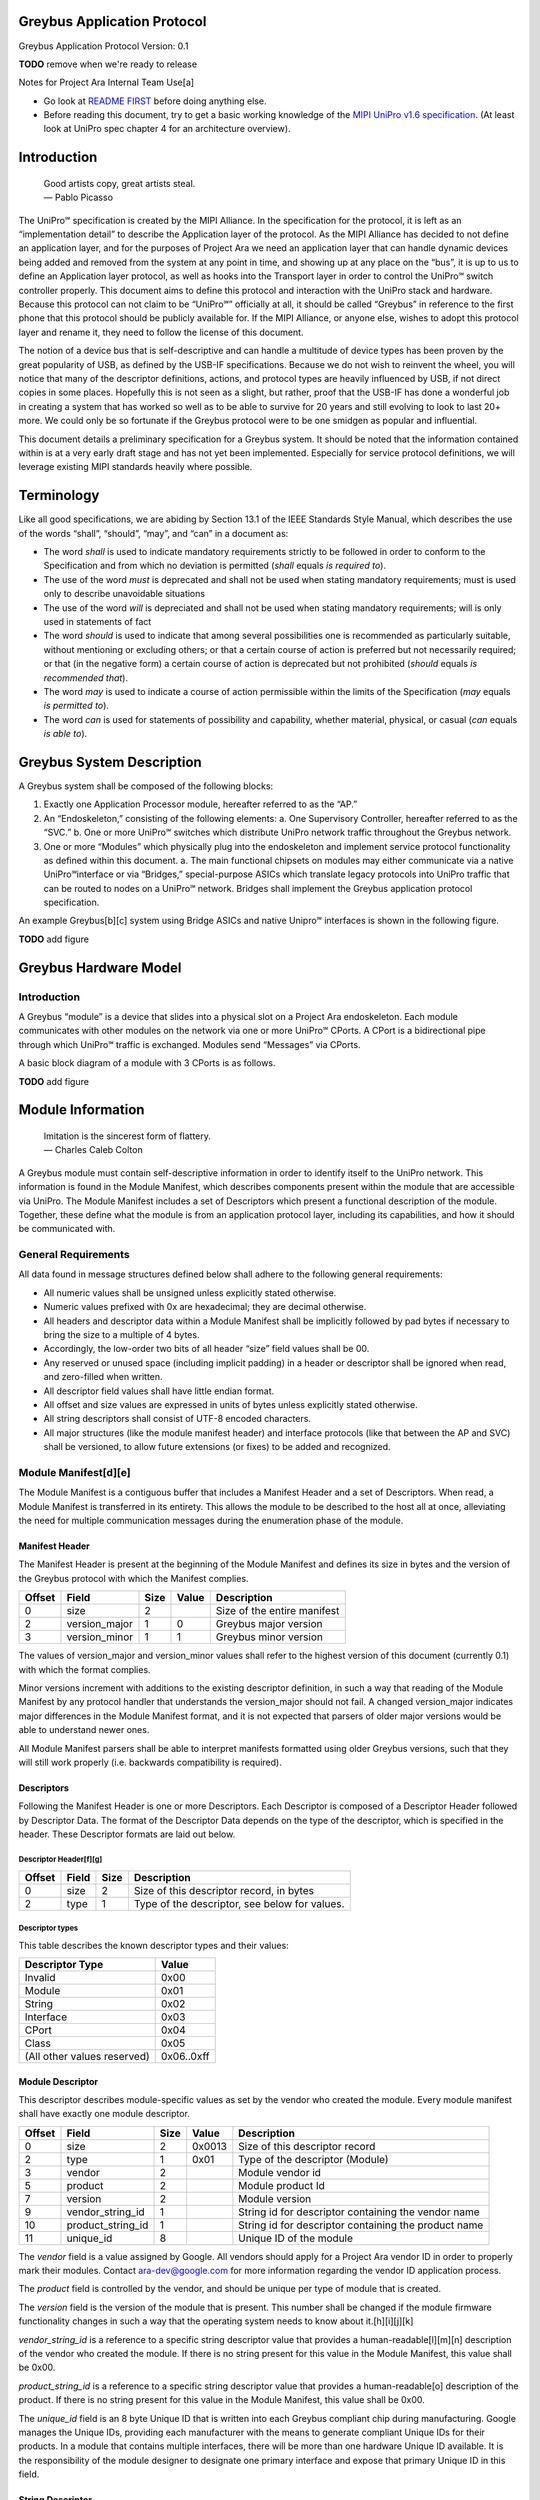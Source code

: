 ﻿.. highlight:: none

.. These substitution definitions allow us to rev the Greybus protocol
   consistently throughout the document.

.. |gb-major| replace:: 0
.. |gb-minor| replace:: 1

.. Headers and footers

.. footer::

   Google Confidential/Restricted. ###Page###/###Total###

Greybus Application Protocol
============================

Greybus Application Protocol
Version: |gb-major|.\ |gb-minor|

**TODO** remove when we're ready to release

Notes for Project Ara Internal Team Use[a]

* Go look at `README FIRST <https://docs.google.com/a/projectara.com/document/d/1-g9uymGyxUrVKOfuJrYCMkl2kqoMvu-GGvqIw3extPE/edit>`_ before doing anything else.
* Before reading this document, try to get a basic working knowledge of the `MIPI UniPro v1.6 specification <https://docs.google.com/a/projectara.com/file/d/0BxTh4XIogG2qbm1PaEo5M1ZES1U/edit>`_. (At least look at UniPro spec chapter 4 for an architecture overview).

Introduction
============

                    | Good artists copy, great artists steal.
                    | — Pablo Picasso

The UniPro℠ specification is created by the MIPI Alliance.  In the specification for the protocol, it is left as an “implementation detail” to describe the Application layer of the protocol.  As the MIPI Alliance has decided to not define an application layer, and for the purposes of Project Ara we need an application layer that can handle dynamic devices being added and removed from the system at any point in time, and showing up at any place on the “bus”, it is up to us to define an Application layer protocol, as well as hooks into the Transport layer in order to control the UniPro℠ switch controller properly.  This document aims to define this protocol and interaction with the UniPro stack and hardware.  Because this protocol can not claim to be “UniPro℠” officially at all, it should be called “Greybus” in reference to the first phone that this protocol should be publicly available for.  If the MIPI Alliance, or anyone else, wishes to adopt this protocol layer and rename it, they need to follow the license of this document.

The notion of a device bus that is self-descriptive and can handle a multitude of device types has been proven by the great popularity of USB, as defined by the USB-IF specifications.  Because we do not wish to reinvent the wheel, you will notice that many of the descriptor definitions, actions, and protocol types are heavily influenced by USB, if not direct copies in some places.  Hopefully this is not seen as a slight, but rather, proof that the USB-IF has done a wonderful job in creating a system that has worked so well as to be able to survive for 20 years and still evolving to look to last 20+ more.  We could only be so fortunate if the Greybus protocol were to be one smidgen as popular and influential.

This document details a preliminary specification for a Greybus system. It should be noted that the information contained within is at a very early draft stage and has not yet been implemented. Especially for service protocol definitions, we will leverage existing MIPI standards heavily where possible.

Terminology
===========

Like all good specifications, we are abiding by Section 13.1 of the IEEE Standards Style Manual, which describes the use of the words “shall”, “should”, “may”, and “can” in a document as:

- The word *shall* is used to indicate mandatory requirements strictly to be followed in order to conform to the Specification and from which no deviation is permitted (*shall* equals *is required to*).
- The use of the word *must* is deprecated and shall not be used when stating mandatory requirements; must is used only to describe unavoidable situations
- The use of the word *will* is depreciated and shall not be used when stating mandatory requirements; will is only used in statements of fact
- The word *should* is used to indicate that among several possibilities one is recommended as particularly suitable, without mentioning or excluding others; or that a certain course of action is preferred but not necessarily required; or that (in the negative form) a certain course of action is deprecated but not prohibited (*should* equals *is recommended that*).
- The word *may* is used to indicate a course of action permissible within the limits of the Specification (*may* equals *is permitted to*).
- The word *can* is used for statements of possibility and capability, whether material, physical, or casual (*can* equals *is able to*).

Greybus System Description
==========================

A Greybus system shall be composed of the following blocks:

1. Exactly one Application Processor module, hereafter referred to as the “AP.”
2. An “Endoskeleton,” consisting of the following elements:
   a. One Supervisory Controller, hereafter referred to as the “SVC.”
   b. One or more UniPro℠ switches which distribute UniPro network traffic throughout the Greybus network.
3. One or more “Modules” which physically plug into the endoskeleton and implement service protocol functionality as defined within this document.
   a. The main functional chipsets on modules may either communicate via a native UniPro℠interface or via “Bridges,” special-purpose ASICs which translate legacy protocols into UniPro traffic that can be routed to nodes on a UniPro℠ network. Bridges shall implement the Greybus application protocol specification.

An example Greybus[b][c] system using Bridge ASICs and native Unipro℠ interfaces is shown in the following figure.

**TODO** add figure

Greybus Hardware Model
======================

Introduction
------------

A Greybus “module” is a device that slides into a physical slot on a Project Ara endoskeleton.  Each module communicates with other modules on the network via one or more UniPro℠ CPorts. A CPort is a bidirectional pipe through which UniPro℠ traffic is exchanged. Modules send “Messages” via CPorts.

A basic block diagram of a module with 3 CPorts is as follows.

**TODO** add figure

Module Information
==================

                    | Imitation is the sincerest form of flattery.
                    | — Charles Caleb Colton

A Greybus module must contain self-descriptive information in order to identify itself to the UniPro network. This information is found in the Module Manifest, which describes components present within the module that are accessible via UniPro. The Module Manifest includes a set of Descriptors which present a functional description of the module.  Together, these define what the module is from an application protocol layer, including its capabilities, and how it should be communicated with.

.. _general-requirements:

General Requirements
--------------------

All data found in message structures defined below shall adhere to the following general requirements:

* All numeric values shall be unsigned unless explicitly stated otherwise.
* Numeric values prefixed with 0x are hexadecimal; they are decimal otherwise.
* All headers and descriptor data within a Module Manifest shall be implicitly followed by pad bytes if necessary to bring the size to a multiple of 4 bytes.
* Accordingly, the low-order two bits of all header “size” field values shall be 00.
* Any reserved or unused space (including implicit padding) in a header or descriptor shall be ignored when read, and zero-filled when written.
* All descriptor field values shall have little endian format.
* All offset and size values are expressed in units of bytes unless explicitly stated otherwise.
* All string descriptors shall consist of UTF-8 encoded characters.
* All major structures (like the module manifest header) and interface protocols (like that between the AP and SVC) shall be versioned, to allow future extensions (or fixes) to be added and recognized.

Module Manifest[d][e]
---------------------

The Module Manifest is a contiguous buffer that includes a Manifest Header and a set of Descriptors.  When read, a Module Manifest is transferred in its entirety.  This allows the module to be described to the host all at once, alleviating the need for multiple communication messages during the enumeration phase of the module.

Manifest Header
^^^^^^^^^^^^^^^

The Manifest Header is present at the beginning of the Module Manifest and defines its size in bytes and the version of the Greybus protocol with which the Manifest complies.

.. list-table::
   :header-rows: 1

   * - Offset
     - Field
     - Size
     - Value
     - Description

   * - 0
     - size
     - 2
     -
     - Size of the entire manifest

   * - 2
     - version_major
     - 1
     - |gb-major|
     - Greybus major version

   * - 3
     - version_minor
     - 1
     - |gb-minor|
     - Greybus minor version

The values of version_major and version_minor values shall refer to the highest version of this document (currently |gb-major|.\ |gb-minor|) with which the format complies.

Minor versions increment with additions to the existing descriptor definition, in such a way that reading of the Module Manifest by any protocol handler that understands the version_major should not fail. A changed version_major indicates major differences in the Module Manifest format, and it is not expected that parsers of older major versions would be able to understand newer ones.

All Module Manifest parsers shall be able to interpret manifests formatted using older Greybus versions, such that they will still work properly (i.e. backwards compatibility is required).

Descriptors
^^^^^^^^^^^

Following the Manifest Header is one or more Descriptors.  Each Descriptor is composed of a Descriptor Header followed by Descriptor Data. The format of the Descriptor Data depends on the type of the descriptor, which is specified in the header. These Descriptor formats are laid out below.

Descriptor Header[f][g]
"""""""""""""""""""""""

.. list-table::
   :header-rows: 1

   * - Offset
     - Field
     - Size
     - Description

   * - 0
     - size
     - 2
     - Size of this descriptor record, in bytes

   * - 2
     - type
     - 1
     - Type of the descriptor, see below for values.

Descriptor types
""""""""""""""""

This table describes the known descriptor types and their values:

.. list-table::
   :header-rows: 1

   * - Descriptor Type
     - Value

   * - Invalid
     - 0x00

   * - Module
     - 0x01

   * - String
     - 0x02

   * - Interface
     - 0x03

   * - CPort
     - 0x04

   * - Class
     - 0x05

   * - (All other values reserved)
     - 0x06..0xff


Module Descriptor
^^^^^^^^^^^^^^^^^

This descriptor describes module-specific values as set by the vendor who created the module. Every module manifest shall have exactly one module descriptor.

.. list-table::
   :header-rows: 1

   * - Offset
     - Field
     - Size
     - Value
     - Description

   * - 0
     - size
     - 2
     - 0x0013
     - Size of this descriptor record

   * - 2
     - type
     - 1
     - 0x01
     - Type of the descriptor (Module)

   * - 3
     - vendor
     - 2
     -
     - Module vendor id

   * - 5
     - product
     - 2
     -
     - Module product Id

   * - 7
     - version
     - 2
     -
     - Module version

   * - 9
     - vendor_string_id
     - 1
     -
     - String id for descriptor containing the vendor name

   * - 10
     - product_string_id
     - 1
     -
     - String id for descriptor containing the product name

   * - 11
     - unique_id
     - 8
     -
     - Unique ID of the module

The *vendor* field is a value assigned by Google.  All vendors should apply for a Project Ara vendor ID in order to properly mark their modules. Contact ara-dev@google.com for more information regarding the vendor ID application process.

The *product* field is controlled by the vendor, and should be unique per type of module that is created.

The *version* field is the version of the module that is present. This number shall be changed if the module firmware functionality changes in such a way that the operating system needs to know about it.[h][i][j][k]

*vendor_string_id* is a reference to a specific string descriptor value that provides a human-readable[l][m][n] description of the vendor who created the module.  If there is no string present for this value in the Module Manifest, this value shall be 0x00.

*product_string_id* is a reference to a specific string descriptor value that provides a human-readable[o] description of the product.  If there is no string present for this value in the Module Manifest, this value shall be 0x00.

The *unique_id* field is an 8 byte Unique ID that is written into each Greybus compliant chip during manufacturing. Google manages the Unique IDs, providing each manufacturer with the means to generate compliant Unique IDs for their products. In a module that contains multiple interfaces, there will be more than one hardware Unique ID available. It is the responsibility of the module designer to designate one primary interface and expose that primary Unique ID in this field.

String Descriptor
^^^^^^^^^^^^^^^^^

A string descriptor provides a human-readable form of a string for a specific value, like a vendor or product string.  Any string that is not an even multiple of 4 bytes in length shall be padded out to a 4-byte boundary with 0x00 values.  Strings consist of UTF-8 characters and are not required to be zero terminated. A string descriptor shall be referenced only once within the manifest, e.g. only one product (or vendor) string field may refer to string id 2.

.. list-table::
   :header-rows: 1

   * - Offset
     - Field
     - Size
     - Value
     - Description

   * - 0
     - size
     - 2
     - 0x0005+X
     - Size of this descriptor record

   * - 2
     - type
     - 1
     - 0x02
     - Type of the descriptor (String)

   * - 3
     - length
     - 1
     - X
     - Length of the string in bytes (excluding trailing pad bytes)

   * - 4
     - id
     - 1
     - cannot be 0x00
     - String id for this descriptor

   * - 5
     - string
     - X
     -
     - UTF-8 characters for the string (padded if necessary)

Interface Descriptor
^^^^^^^^^^^^^^^^^^^^

An interface descriptor describes an access point for a module to the UniPro network. Each interface represents a single physical port through which UniPro packets are transferred. Every module shall have at least one interface. Each interface has an id whose value is unique within the module.  The first interface shall have id 0, the second (if present) shall have value 1, and so on. The purpose of these Ids is to allow CPort descriptors to define which interface they are associated with.

.. list-table::
   :header-rows: 1

   * - Offset
     - Field
     - Size
     - Value
     - Description

   * - 0
     - size
     - 2
     - 0x0004
     - Size of this descriptor record

   * - 2
     - type
     - 1
     - 0x03
     - Type of the descriptor (Interface)

   * - 3
     - id
     - 1
     -
     - Module-unique Id for this interface

CPort Descriptor
^^^^^^^^^^^^^^^^

This descriptor describes a CPort implemented within the module. Each CPort is associated with one of the module’s interfaces, and has an id unique for that interface.  Every CPort defines the protocol used by the AP to interact with the CPort. A special control CPort [p][q]shall be defined for every interface, and shall be defined to use the “control” protocol. The details of these protocols are defined in the section Function Class Protocols below.

**FIXME** "Function class protocols" is an invalid link

.. list-table::
   :header-rows: 1

   * - Offset
     - Field
     - Size
     - Value
     - Description

   * - 0
     - size
     - 2
     - 0x0007
     - Size of this descriptor record

   * - 2
     - type
     - 1
     - 0x04
     - Type of the descriptor (CPort)

   * - 3
     - interface
     - 1
     -
     - Interface Id this CPort is associated with

   * - 4
     - id
     - 2
     -
     - Id (destination address) of the CPort

   * - 6
     - protocol
     - 1
     -
     - Protocol used for this CPort

The *id* field is the CPort identifier used by other modules to direct traffic to this CPort. The IDs for CPorts using the same interface must be unique. Certain low-numbered CPort identifiers (such as the control CPort) are reserved. Implementors shall assign CPorts low-numbered id values, generally no higher than 31. (Higher-numbered CPort ids impact on the total usable number of UniPro devices and typically should not be used.)

Protocol
""""""""

**TODO** Cross-reference with existing protocols below

.. list-table::
   :header-rows: 1

   * - Protocol
     - Value

   * - Control
     - 0x00

   * - AP[r][s]
     - 0x01

   * - GPIO
     - 0x02

   * - I2C
     - 0x03

   * - UART
     - 0x04

   * - HID
     - 0x05

   * - USB
     - 0x06

   * - SDIO
     - 0x07

   * - Battery
     - 0x08

   * - PWM
     - 0x09

   * - I2S
     - 0x0a

   * - SPI
     - 0x0b

   * - Display
     - 0x0c

   * - Camera
     - 0x0d

   * - Sensor
     - 0x0e

   * - LED
     - x0f

   * - Vibrator
     - 0x10

   * - (All other values reserved)
     - 0x11..0xfe

   * - Vendor Specific
     - 0xff

Greybus Operations
==================

Greybus communication is built on the use of UniPro messages to send information between modules. And although UniPro offers reliable transfer of data frames between interfaces, it is often necessary for the sender to know whether the effects of sending a message were what was expected. For example, a request sent to a UniPro switch controller requesting a reconfiguration of the routing table could fail, and proceeding as if a failure had not occurred in this case leads to undefined (and dangerous) behavior.  Similarly, the AP module will likely need to retrieve information from other modules; this requires that a message requesting information be paired with a returned message containing the information requested.

For this reason, Greybus performs communication between modules using Greybus Operations.  A Greybus Operation defines an activity (such as a data transfer) initiated in one module that is implemented (or executed) by another. The particular activity performed is defined by the operation’s type. An operation is implemented by a pair of messages--one containing a request, and the other containing a response. Both messages contain a simple header that includes the type of the module and size of the message. In addition, each operation has a unique id, and both messages in an operation contain this value so the response can be associated with the request. Finally, all responses contain at least one byte; the first byte of a response communicates status of the operation, either success or a reason for a failure.

Operations are performed over Greybus Connections.  A connection is a communication path between two modules.  Each end of a connection is UniPro CPort, associated with a particular interface in a Greybus module.  A connection can be established once the AP learns of the existence of a CPort in another module.  The AP will allocate a CPort for its end of the connection, and once the UniPro network switch is configured properly the connection can be used for data transfer (and in particular, for operations).

Each CPort in a Greybus module has associated with it a protocol.  The protocol dictates the way the CPort interprets incoming operation messages.  Stated another way, the meaning of the operation type found in a request message will depend on the protocol connection uses.  Operation type 5 might mean “receive data” in one protocol, while operation 5 might mean “go to sleep” in another. When the AP establishes a connection with a CPort in another module, that connection will use the CPort’s advertised protocol.

The Greybus Operations mechanism forms a base layer on which other protocols are built. Protocols define the format of request messages, their expected response data, and the effect of the request on state in one or both modules. Users of a protocol can rely on Greybus getting the operation request message to its intended target, and transferring the operation status and any other data back. In the explanations that follow, we refer to the interface through which a request operation is sent as the source, and the interface from which the response will be sent as the destination.

Operation Messages
------------------

Operation request messages and operation response messages have the same basic format. Each begins with a short header, and is followed by payload data.  In the case of a response message, the payload will always be at least one byte (the status); request messages can have zero-byte payload.

Operation Message Header
^^^^^^^^^^^^^^^^^^^^^^^^

The following table summarizes the format of an operation message header.

.. list-table::
   :header-rows: 1

   * - Offset
     - Field
     - Size
     - Value
     - Description

   * - 0
     - size
     - 2
     -
     - Size of the entire operation message

   * - 2
     - id
     - 2
     -
     - Requestor-supplied unique request identifier

   * - 4
     - type
     - 1
     -
     - Type of Greybus operation (protocol-specific)

The *size* includes the operation message header as well as any payload that follows it. As mentioned earlier, the meaning of a type value depends on the protocol in use on the connection carrying the message. Only 127 operations are available for a given protocol, 0x01..0x7f. Operation 0x00 is reserved as an invalid value.  The high bit (0x80) of an operation type is used as a flag that distinguishes a request operation from its response.  For requests, this bit is 0, for responses, it is 1.  For example operation 0x0a will contain 0x0a in the request message’s type field and 0x8a in the response message’s type field. The id allows many operations to be “in flight” on a connection at once.

A connection protocol is defined by describing the format of the payload portions of the request and response messages used for the protocol, along with all actions or state changes that take place as a result of successfully completing the operation[av][aw][ax].

Connection Protocols
====================

The following sections define the request and response message formats for all operations for specific connection protocols. Requests are most often (but not always) initiated by the AP. Each request has a unique identifier, supplied by the requestor, and each response will include the identifier of the request with which it is associated.  This allows operations to complete asynchronously, so multiple operations can be “in flight” between the AP and a UniPro-attached adapter at once.

Each response begins with a status byte, which communicates whether any error occurred in delivering or processing a requested operation.  If the operation completed successfully the status value is 0.  Otherwise the reason it was not successful will be conveyed by one of the positive values defined in the following table.

A protocol can define its own status values if needed[ay][az][ba][bb][bc]; every status byte with a MSB set to one beside 0xff will be considered as a protocol status value.

.. list-table::
   :header-rows: 1

   * - Status
     - Value
     - Meaning
   * - Success
     - 0x00
     - Operation completed successfully
   * - Invalid
     - 0x01
     - Invalid argument supplied
   * - No memory
     - 0x02
     - Memory exhaustion prevented completion
   * - Busy
     - 0x03
     - Device or needed resource was in use
   * - Retry
     - 0x04
     - Request should be retried
   * - Reserved
     - 0x05 to 0x7f
     - Reserved for future use
   * -
     - 0x80 to 0xfe
     - Status defined by the protocol (see protocol definitions in following sections)
   * - Bad
     - 0xff
     - Initial value; never set by response


All protocols defined herein are subject to the :ref:`general-requirements` listed above.

Protocol Versions
-----------------

Every protocol has a version, which comprises two one-byte values, major and minor. A protocol definition can evolve to add new capabilities, and as it does so, its version changes. If existing (or old) protocol handling code which complies with this specification can function properly with the new feature in place, only the minor version of the protocol will change. Any time a protocol changes in a way that requires the handling code be updated to function properly, the protocol’s major version will change.

Two modules may implement different versions of a protocol, and as a result they shall negotiate a common version of the protocol to use. This is done by each side exchanging information about the version of the protocol it supports at the time an initial handshake between module interfaces is performed (for the control protocol), or when a connection between CPorts is established (for all other protocols).  The version of a particular protocol advertised by a module is the same as the version of the document that defines the protocol (so for protocols defined herein, the version is  |gb-major|.\ |gb-minor|).[bd][be]

To agree on a protocol, an operation request supplies the (greatest) major and minor version of the protocol supported by the source of a request. The request destination compares that version with the (greatest) version of the protocol it supports.  If the destination supports a protocol version with major number equal to that supplied by the source, and a minor number greater than or equal to that supplied by the source, it shall communicate using the protocol version equal to thatsupplied by the source. Otherwise, it decides that its own version of the protocol will be the one to be used[bf][bg]. In either case, the chosen version is sent back in the response, and the source interface will honor that decision and use the selected version of the protocol. As a consequence of this, protocol handlers must be capable of handling all prior versions of the protocol.

Device Class Connection Protocols
=================================

This section defines a group of protocols whose purpose is to provide a device abstraction for functionality commonly found on mobile handsets. Modules which implement at least one of the protocols defined in this section, and which do not implement any of the protocols defined below in :ref:`bridged-phy-connection-protocols`, are said to be *device class conformant*.

Vibrator Protocol
-----------------

This section defines the operations used on a connection implementing the Greybus vibrator protocol.  This protocol allows an AP to manager a vibrator device present on a module.  The protocol is very simple, and maps almost directly to the userspace HAL vibrator interface.

The operations in the Greybus vibrator protocol are:

::

    int get_version(u8 *major, u8 *minor);

..

    Returns the major and minor Greybus vibrator protocol version
    number supported by the vibrator adapter.

::

   int vibrator_on(u16 timeout_ms);

..

   Turns on the vibrator for the number of specified milliseconds.

::

   int vibrator_off(void);

..

    Turns off the vibrator immediately.

Greybus Vibrator Message Types[bh][bi][bj]
^^^^^^^^^^^^^^^^^^^^^^^^^^^^^^^^^^^^^^^^^^

This table describes the Greybus vibrator operation types and their values. A message type consists of an operation type combined with a flag (0x80) indicating whether the operation is a request or a response.

.. list-table::
   :header-rows: 1

   * - Descriptor Type
     - Request Value
     - Response Value
   * - Invalid
     - 0x00
     - 0x80
   * - Protocol version
     - 0x01
     - 0x81
   * - Vibrator On
     - 0x02
     - 0x82
   * - Vibrator Off
     - 0x03
     - 0x83

Greybus Vibrator Protocol Version Operation
^^^^^^^^^^^^^^^^^^^^^^^^^^^^^^^^^^^^^^^^^^^

The Greybus vibrator protocol version operation allows the AP to determine the version of this protocol to which the vibrator adapter complies.

Greybus Vibrator Protocol Version Request
"""""""""""""""""""""""""""""""""""""""""

The Greybus vibrator protocol version request contains no data beyond the Greybus vibrator message header.

Greybus Vibrator Protocol Version Response
""""""""""""""""""""""""""""""""""""""""""

The Greybus vibrator protcol version response contains a status byte, followed by two 1-byte values. If the value of the status byte is non-zero, any other bytes in the response shall be ignored. A Greybus vibrator adapter adhering to the protocol specified herein shall report major version |gb-major|, minor version |gb-minor|.

.. list-table::
   :header-rows: 1

   * - Offset
     - Field
     - Size
     - Value
     - Description

   * - 0
     - status
     - 1
     -
     - Success, or reason for failure

   * - 1
     - version_major
     - 1
     - |gb-major|
     - Greybus vibrator protocol major version

   * - 2
     - version_minor
     - 1
     - |gb-minor|
     - Greybus vibrator protocol minor version

Greybus Vibrator On Operation
^^^^^^^^^^^^^^^^^^^^^^^^^^^^^

The Greybus Vibrator on operation allows the AP to request the vibrator be enabled for the specified number of milliseconds.

Greybus Vibrator On Control Request
"""""""""""""""""""""""""""""""""""

The Greybus Vibrator on request supplies the amount of time that the vibrator should now be enabled for.

.. list-table::
   :header-rows: 1

   * - Offset
     - Field
     - Size
     - Value
     - Description

   * - 0
     - timeout_ms
     - 2
     -
     - timeout in milliseconds

Greybus Vibrator On Control Response
""""""""""""""""""""""""""""""""""""

The Greybus Vibrator on control response contains only the status byte.

.. list-table::
   :header-rows: 1

   * - Offset
     - Field
     - Size
     - Value
     - Description

   * - 0
     - status
     - 1
     -
     - Success, or reason for failure

Greybus Vibrator Off Operation
^^^^^^^^^^^^^^^^^^^^^^^^^^^^^^

The Greybus Vibrator off operation allows the AP to request the vibrator be turned off as soon as possible.

Greybus Vibrator Off Control Request
""""""""""""""""""""""""""""""""""""

The Greybus Vibrator off request contains no data beyond the Greybus Vibrator message header.

Greybus Vibrator Off Control Response
"""""""""""""""""""""""""""""""""""""

The Greybus Vibrator off control response contains only the status byte.

.. list-table::
   :header-rows: 1

   * - Offset
     - Field
     - Size
     - Value
     - Description

   * - 0
     - status
     - 1
     -
     - Success, or reason for failure

Battery Protocol
----------------

This section defines the operations used on a connection implementing the Greybus battery protocol. This protocol allows an AP to manage a battery device present on a module. The protocol consists of few basic operations, whose request and response message formats are defined here.

Conceptually, the operations in the Greybus battery protocol are:

::

    int get_version(u8 *major, u8 *minor);

..

    Returns the major and minor Greybus battery protocol version
    number supported by the battery adapter.

::

    int get_technology(u16 *technology);

..

    Returns a value indicating the technology type that this battery
    adapter controls.

::

    int get_status(u16 *status);

..

    Returns a value indicating the current status of the battery.

::

    int get_max_voltage(u32 *voltage);

..

    Returns a value indicating the maximum voltage that the battery supports.

::

    int get_percent_capacity(u32 *capacity);

..

    Returns a value indicating the current percent capacity of the
    battery.

::

    int get_temperature(u32 *temperature);

..

    Returns a value indicating the current temperature of the battery.

::

    int get_voltage(u32 *voltage);

..

    Returns a value indicating the current voltage of the battery.

 ::

    int get_current(u32 *current);

..

    Returns a value indicating the current voltage[bk] of the battery.

Greybus Battery Message Types[bl][bm][bn]
^^^^^^^^^^^^^^^^^^^^^^^^^^^^^^^^^^^^^^^^^

This table describes the Greybus battery operation types and their values. A message type consists of an operation type combined with a flag (0x80) indicating whether the operation is a request or a response.

.. list-table::
   :header-rows: 1

   * - Descriptor Type
     - Request Value
     - Response Value

   * - Invalid
     - 0x00
     - 0x80

   * - Protocol version
     - 0x01
     - 0x81

   * - Technology
     - 0x02
     - 0x82

   * - Status
     - 0x03
     - 0x83

   * - Max Voltage
     - 0x04
     - 0x84

   * - Percent Capacity
     - 0x05
     - 0x85

   * - Temperature
     - 0x06
     - 0x86

   * - Voltage
     - 0x07
     - 0x87

   * - Capacity mWh
     - 0x08
     - 0x88

   * - (All other values reserved)
     - 0x09..0x7f
     - 0x89..0xff

Greybus Battery Protocol Version Operation
^^^^^^^^^^^^^^^^^^^^^^^^^^^^^^^^^^^^^^^^^^

The Greybus battery protocol version operation allows the AP to determine the version of this protocol to which the battery adapter complies.

Greybus Battery Protocol Version Request
""""""""""""""""""""""""""""""""""""""""

The Greybus battery protocol version request contains no data beyond the Greybus battery message header.

Greybus Battery Protocol Version Response
"""""""""""""""""""""""""""""""""""""""""

The Greybus battery protcol version response contains a status byte, followed by two 1-byte values. If the value of the status byte is non-zero, any other bytes in the response shall be ignored. A Greybus battery adapter adhering to the protocol specified herein shall report major version |gb-major|, minor version |gb-minor|.

.. list-table::
   :header-rows: 1

   * - Offset
     - Field
     - Size
     - Value
     - Description
   * - 0
     - status
     - 1
     -
     - Success, or reason for failure
   * - 1
     - version_major
     - 1
     - |gb-major|
     - Greybus battery protocol major version
   * - 2
     - version_minor
     - 1
     - |gb-minor|
     - Greybus battery protocol minor version

Greybus Battery Technology Operation
^^^^^^^^^^^^^^^^^^^^^^^^^^^^^^^^^^^^

The Greybus battery technology operation allows the AP to determine the details of the battery technology controller by the battery adapter.

Greybus Battery Technology Request
""""""""""""""""""""""""""""""""""

The Greybus battery functionality request contains no data beyond the battery message header.

Greybus Battery Technology Response
"""""""""""""""""""""""""""""""""""

The Greybus battery functionality response contains the status byte and a 2-byte value that represents the type of battery being controlled.

.. list-table::
   :header-rows: 1

   * - Offset
     - Field
     - Size
     - Value
     - Description
   * - 0
     - status
     - 1
     -
     - Success, or reason for failure
   * - 1
     - technology
     - 2
     -
     - Greybus battery technology

Greybus Battery Technology Types
""""""""""""""""""""""""""""""""

This table describes the defined battery technologies defined for Greybus battery adapters.  These values are taken directly from the <linux/power_supply.h> header file.

.. list-table::
   :header-rows: 1

   * - Battery Type
     - Value
   * - Unknown
     - 0x0000
   * - NiMH
     - 0x0001
   * - LION
     - 0x0002
   * - LIPO
     - 0x0003
   * - LiFe
     - 0x0004
   * - NiCd
     - 0x0005
   * - LiMn
     - 0x0006

Greybus Battery Status Operation
^^^^^^^^^^^^^^^^^^^^^^^^^^^^^^^^

The Greybus battery status operation allows the AP to determine the status of the battery by the battery adapter.

Greybus Battery Status Request
""""""""""""""""""""""""""""""

The Greybus battery status request contains no data beyond the battery message header.

Greybus Battery Status Response
"""""""""""""""""""""""""""""""

The Greybus battery status response contains the status byte and a 2-byte value that represents the status of battery being controlled.

.. list-table::
   :header-rows: 1

   * - Offset
     - Field
     - Size
     - Value
     - Description
   * - 0
     - status
     - 1
     -
     - Success, or reason for failure
   * - 1
     - battery status
     - 2
     -
     - Greybus battery status

Greybus Battery Status Types
""""""""""""""""""""""""""""

This table describes the defined battery status values defined for Greybus battery adapters.  These values are taken directly from the <linux/power_supply.h> header file.

.. list-table::
   :header-rows: 1

   * - Battery Status
     - Value
   * - Unknown
     - 0x0000
   * - Charging
     - 0x0001[bo]
   * - Discharging
     - 0x0002
   * - Not Charging
     - 0x0003
   * - Full
     - 0x0004

Greybus Battery Max Voltage Operation
^^^^^^^^^^^^^^^^^^^^^^^^^^^^^^^^^^^^^

The Greybus battery Max Voltage operation allows the AP to determine the maximum possible voltage of the battery.

Greybus Battery Max Voltage Request
"""""""""""""""""""""""""""""""""""

The Greybus battery max voltage request contains no data beyond the battery message header.

Greybus Battery Max Voltage Response
""""""""""""""""""""""""""""""""""""

The Greybus battery max voltage response contains the status byte and a 4-byte value that represents the maximum voltage of the battery being controlled, in µV.

.. list-table::
   :header-rows: 1

   * - Offset
     - Field
     - Size
     - Value
     - Description
   * - 0
     - status
     - 1
     -
     - Success, or reason for failure
   * - 1
     - max voltage
     - 4
     -
     - Greybus battery maximum voltage in µV

Greybus Battery Capacity Operation
^^^^^^^^^^^^^^^^^^^^^^^^^^^^^^^^^^

The Greybus battery Capacity operation allows the AP to determine the current capacity percent of the battery.

Greybus Battery Percent Capacity Request
""""""""""""""""""""""""""""""""""""""""

The Greybus battery capacity request contains no data beyond the battery message header.

Greybus Battery Percent Capacity Response
"""""""""""""""""""""""""""""""""""""""""

The Greybus battery capacity response contains the status byte and a 4-byte value that represents the capacity of the battery being controlled, in percentage.

.. list-table::
   :header-rows: 1

   * - Offset
     - Field
     - Size
     - Value
     - Description
   * - 0
     - status
     - 1
     -
     - Success, or reason for failure
   * - 1
     - capacity
     - 4
     -
     - Greybus battery capacity in %

Greybus Battery Temperature Operation
^^^^^^^^^^^^^^^^^^^^^^^^^^^^^^^^^^^^^

The Greybus battery temperature operation allows the AP to determine the current temperature of the battery.

Greybus Battery Temperature Request
"""""""""""""""""""""""""""""""""""

The Greybus battery temperature request contains no data beyond the battery message header.

Greybus Battery Temperature Response
""""""""""""""""""""""""""""""""""""

The Greybus battery temperature response contains the status byte and a 4-byte value that represents the temperature of the battery being controlled, in ⅒℃.

.. list-table::
   :header-rows: 1

   * - Offset
     - Field
     - Size
     - Value
     - Description
   * - 0
     - status
     - 1
     -
     - Success, or reason for failure
   * - 1
     - temperature
     - 4
     -
     - Greybus battery temperature in ⅒℃

Greybus Battery Voltage Operation
^^^^^^^^^^^^^^^^^^^^^^^^^^^^^^^^^

The Greybus battery Voltage operation allows the AP to determine the current voltage of the battery.

Greybus Battery Voltage Request
"""""""""""""""""""""""""""""""

The Greybus battery voltage request contains no data beyond the battery message header.

Greybus Battery Voltage Response
""""""""""""""""""""""""""""""""

The Greybus battery voltage response contains the status byte and a 4-byte value that represents the voltage of the battery being controlled, in µV.

.. list-table::
   :header-rows: 1

   * - Offset
     - Field
     - Size
     - Value
     - Description
   * - 0
     - status
     - 1
     -
     - Success, or reason for failure
   * - 1
     - voltage
     - 4
     -
     - Greybus battery voltage in µV

Greybus Battery Current Operation
^^^^^^^^^^^^^^^^^^^^^^^^^^^^^^^^^

The Greybus battery Current operation allows the AP to determine the current current of the battery.

Greybus Battery Current Request
"""""""""""""""""""""""""""""""

The Greybus battery current request contains no data beyond the battery message header.

Greybus Battery Current Response
""""""""""""""""""""""""""""""""

The Greybus battery current response contains the status byte and a 4-byte value that represents the current of the battery being controlled, in µA.

.. list-table::
   :header-rows: 1

   * - Offset
     - Field
     - Size
     - Value
     - Description
   * - 0
     - status
     - 1
     -
     - Success, or reason for failure
   * - 1
     - current
     - 4
     -
     - Greybus battery current in µA

Audio Protocol
--------------

TBD

Baseband Modem Protocol
-----------------------

TBD

Bluetooth Protocol
------------------

TBD

Camera Protocol
---------------

TBD

Consumer IR Protocol
--------------------

TBD

Display Protocol
----------------

TBD

GPS Protocol
------------

TBD

Keymaster Protocol
------------------

TBD

Lights Protocol
---------------

TBD

NFC Protocol
------------

TBD

Power Profile Protocol
----------------------

TBD

Sensors Protocol
----------------

TBD

WiFi Protocol
-------------

TBD

.. _bridged-phy-connection-protocols:

Bridged PHY Connection Protocols
================================

This section defines a group of protocols whose purpose is to support communication with modules on the Greybus network which do not comply with an existing device class protocol, and which include integrated circuits using alternative physical interfaces to UniProSM. Modules which implement any of the protocols defined in this section are said to be *non-device class conformant*.

USB Protocol
------------

We will support bulk, control, and interrupt transfers, but not isochronous at this point in time.

Details TBD.

GPIO Protocol
-------------

A connection using GPIO protocol on a UniPro network is used to manage a simple GPIO controller. Such a GPIO controller implements one or more (up to 256) GPIO lines, and each of the operations below specifies the line to which the operation applies. This protocol consists of the operations defined in this section.

Conceptually, the GPIO protocol operations are:

::

    int get_version(u8 *major, u8 *minor);

..

    Returns the major and minor Greybus GPIO protocol version number
    supported by the GPIO controller. GPIO controllers adhering to the
    protocol specified herein shall report major version 0, minor
    version 1.

::

    int line_count(u8 *count);

..

    Returns one less than the number of lines managed by the Greybus
    GPIO controller. This means the minimum number of lines is 1 and
    the maximum is 256.

::

    int activate(u8 which);

..

    Notifies the GPIO controller that one of its lines has been
    assigned for use.

::

    int deactivate(u8 which);

..

    Notifies the GPIO controller that a previously-activated line has
    been unassigned and can be deactivated.

::

    int get_direction(u8 which, u8 *direction);

..

    Requests the GPIO controller return a line’s configured direction
    (0 for output, 1 for input).

::

    int direction_input(u8 which);

..

    Requests the GPIO controller configure a line for input.

::

    int direction_output(u8 which, u8 value);

..

    Requests the GPIO controller configure a line for output, and sets
    its initial output value (0 for low, 1 for high).

::

    int get_value(u8 which, u8 *value);

..

    Requests the GPIO controller return the current value sensed on a
    line (0 for low, 1 for high).

::

    int set_value(u8 which, u8 value);

..

    Requests the GPIO controller set the value (0 for low, 1 for high)
    for a line configured for output.

::

    int set_debounce(u8 which, u16 usec);

..

    Requests the GPIO controller set the debounce period (in
    microseconds).

Greybus GPIO Protocol Operations
^^^^^^^^^^^^^^^^^^^^^^^^^^^^^^^^

All operations sent to a GPIO controller are contained within a Greybus GPIO request message. Every  operation request will result in a matching response[bp][bq][br][bs] from the GPIO controller, also taking the form of a GPIO controller message.  The request and response messages for each GPIO operation are defined below.

The following table describes the Greybus GPIO protocol operation types and their values. Both the request type and response type values are shown.

.. list-table::
   :header-rows: 1

   * - GPIO Operation
     - Request Value
     - Response Value
   * - Invalid
     - 0x00
     - 0x80
   * - Protocol version
     - 0x01
     - 0x81
   * - Line count
     - 0x02
     - 0x82
   * - Activate
     - 0x03
     - 0x83
   * - Deactivate
     - 0x04
     - 0x84
   * - Get direction
     - 0x05
     - 0x85
   * - Direction input
     - 0x06
     - 0x86
   * - Direction output
     - 0x07
     - 0x87
   * - Get
     - 0x08
     - 0x88
   * - Set
     - 0x09
     - 0x89
   * - Set debounce
     - 0x0a
     - 0x8a
   * - (All other values reserved)
     - 0x0b..0x7f
     - 0x8b..0xff

Greybus GPIO Protocol Version Operation
^^^^^^^^^^^^^^^^^^^^^^^^^^^^^^^^^^^^^^^

The Greybus GPIO version operation allows the AP to determine the version of this protocol to which the GPIO controller complies.

Greybus GPIO Protocol Version Request
"""""""""""""""""""""""""""""""""""""

The Greybus GPIO protocol version request contains no data beyond the Greybus GPIO message header.

Greybus GPIO Protocol Version Response
""""""""""""""""""""""""""""""""""""""

The Greybus GPIO protocol version response contains a status byte, followed by two 1-byte values. If the value of the status byte is non-zero, any other bytes in the response shall be ignored. A Greybus GPIO controller adhering to the protocol specified herein shall report major version 0, minor version 1.

.. list-table::
   :header-rows: 1

   * - Offset
     - Field
     - Size
     - Value
     - Description
   * - 0
     - status
     - 1
     -
     - Success, or reason for failure
   * - 1
     - version_major
     - 1
     - |gb-major|
     - Greybus GPIO protocol major version
   * - 2
     - version_minor
     - 1
     - |gb-minor|
     - Greybus GPIO protocol minor version

Greybus GPIO Line Count Operation
^^^^^^^^^^^^^^^^^^^^^^^^^^^^^^^^^

The Greybus GPIO line count operation allows the AP to determine how many GPIO lines are implemented by the GPIO controller.

Greybus GPIO Line Count Request
"""""""""""""""""""""""""""""""

The Greybus GPIO line count request contains no data beyond the Greybus GPIO message header.

Greybus GPIO Line Count Response
""""""""""""""""""""""""""""""""

The Greybus GPIO line count response contains a status byte, followed by a 1-byte value defining the number of lines managed by the controller, minus 1. That is, a count value of 0 represents a single GPIO line, while a (maximal) count value of 255 represents 256 lines. The lines are numbered sequentially starting with 0 (i.e., no gaps in the numbering).

.. list-table::
   :header-rows: 1

   * - Offset
     - Field
     - Size
     - Value
     - Description
   * - 0
     - status
     - 1
     -
     - Success, or reason for failure
   * - 1
     - count
     - 1
     -
     - Number of GPIO lines minus 1

Greybus GPIO Activate Operation
^^^^^^^^^^^^^^^^^^^^^^^^^^^^^^^

The Greybus GPIO activate operation notifies the GPIO controller that one of its GPIO lines has been allocated for use. This provides a chance to do initial setup for the line, such as enabling power and clock signals.

Greybus GPIO Activate Request
"""""""""""""""""""""""""""""

The Greybus GPIO activate request supplies only the number of the line to be activated.

.. list-table::
   :header-rows: 1

   * - Offset
     - Field
     - Size
     - Value
     - Description
   * - 0
     - which
     - 1
     -
     - Controller-relative GPIO line number

Greybus GPIO Activate Response
""""""""""""""""""""""""""""""

The Greybus GPIO activate response contains only the status byte.

.. list-table::
   :header-rows: 1

   * - Offset
     - Field
     - Size
     - Value
     - Description
   * - 0
     - status
     - 1
     -
     - Success, or reason for failure

Greybus GPIO Deactivate Operation
^^^^^^^^^^^^^^^^^^^^^^^^^^^^^^^^^

The Greybus GPIO deactivate operation notifies the GPIO controller that a previously-activated line is no longer in use and can be deactivated.

Greybus GPIO Deactivate Request
"""""""""""""""""""""""""""""""

The Greybus GPIO deactivate request supplies only the number of the line to be deactivated.

.. list-table::
   :header-rows: 1

   * - Offset
     - Field
     - Size
     - Value
     - Description
   * - 0
     - which
     - 1
     -
     - Controller-relative GPIO line number

Greybus Deactivate Response
"""""""""""""""""""""""""""

The Greybus GPIO deactivate response contains only the status byte.

.. list-table::
   :header-rows: 1

   * - Offset
     - Field
     - Size
     - Value
     - Description
   * - 0
     - status
     - 1
     -
     - Success, or reason for failure

Greybus GPIO Get Direction Operation
^^^^^^^^^^^^^^^^^^^^^^^^^^^^^^^^^^^^

The Greybus GPIO get direction operation requests the GPIO controller respond with the direction of transfer (in or out) for which a line is configured.

Greybus GPIO Get Direction Request
""""""""""""""""""""""""""""""""""

The Greybus GPIO get direction request supplies only the target line number.

.. list-table::
   :header-rows: 1

   * - Offset
     - Field
     - Size
     - Value
     - Description
   * - 0
     - which
     - 1
     -
     - Controller-relative GPIO line number

Greybus Get Direction Response
""""""""""""""""""""""""""""""

The Greybus GPIO get direction response contains the status byte and one byte indicating whether the line in question is configured for input or output. If the value of the status byte is non-zero, the direction byte shall be ignored.

.. list-table::
   :header-rows: 1

   * - Offset
     - Field
     - Size
     - Value
     - Description
   * - 0
     - status
     - 1
     -
     - Success, or reason for failure
   * - 1
     - direction
     - 1
     - 0 or 1
     - Direction (0 = output, 1 = input)

Greybus GPIO Direction Input Operation
^^^^^^^^^^^^^^^^^^^^^^^^^^^^^^^^^^^^^^

The Greybus GPIO direction input operation requests the GPIO controller to configure a line to be used for input.

Greybus GPIO Direction Input Request
""""""""""""""""""""""""""""""""""""

The Greybus GPIO direction input request supplies only the number of the line.

.. list-table::
   :header-rows: 1

   * - Offset
     - Field
     - Size
     - Value
     - Description
   * - 0
     - which
     - 1
     -
     - Controller-relative GPIO line number

Greybus Direction Input Response
""""""""""""""""""""""""""""""""

The Greybus GPIO direction input response contains only the status byte.

.. list-table::
   :header-rows: 1

   * - Offset
     - Field
     - Size
     - Value
     - Description
   * - 0
     - status
     - 1
     -
     - Success, or reason for failure

Greybus GPIO Direction Output Operation
^^^^^^^^^^^^^^^^^^^^^^^^^^^^^^^^^^^^^^^

The Greybus GPIO direction output operation requests the GPIO controller to configure a line to be used for output, and specifies its initial value.

Greybus GPIO Direction Output Request
"""""""""""""""""""""""""""""""""""""

The Greybus GPIO direction output request supplies the number of the line and its initial value.

.. list-table::
   :header-rows: 1

   * - Offset
     - Field
     - Size
     - Value
     - Description
   * - 0
     - which
     - 1
     -
     - Controller-relative GPIO line number
   * - 1
     - value
     - 1
     - 0 or 1
     - Initial value (0 = low, 1 = high)

Greybus Direction Output Response
"""""""""""""""""""""""""""""""""

The Greybus GPIO direction output response contains only the status byte.

.. list-table::
   :header-rows: 1

   * - Offset
     - Field
     - Size
     - Value
     - Description
   * - 0
     - status
     - 1
     -
     - Success, or reason for failure

Greybus GPIO Get Operation
^^^^^^^^^^^^^^^^^^^^^^^^^^

The Greybus GPIO get operation requests the GPIO controller respond with the current value (high or low) on a line.

Greybus GPIO Get Request
""""""""""""""""""""""""

The Greybus GPIO get request supplies only the target line number.

.. list-table::
   :header-rows: 1

   * - Offset
     - Field
     - Size
     - Value
     - Description
   * - 0
     - which
     - 1
     -
     - Controller-relative GPIO line number

Greybus Get Response
""""""""""""""""""""

The Greybus GPIO get response contains the status byte, plus one byte indicating the value on the line in question.  If the value of the status byte is non-zero, the value byte shall be ignored.

.. list-table::
   :header-rows: 1

   * - Offset
     - Field
     - Size
     - Value
     - Description
   * - 0
     - status
     - 1
     -
     - Success, or reason for failure
   * - 1
     - value
     - 1
     - 0 or 1
     - Value (0 = low, 1 = high)

Greybus GPIO Set Operation
^^^^^^^^^^^^^^^^^^^^^^^^^^

The Greybus GPIO set operation requests the GPIO controller to set a line configured to be used for output to have either a low or high value.

Greybus GPIO Set Request[bt][bu]
""""""""""""""""""""""""""""""""

The Greybus GPIO set request supplies the number of the line and the value to be set.

.. list-table::
   :header-rows: 1

   * - Offset
     - Field
     - Size
     - Value
     - Description
   * - 0
     - which
     - 1
     -
     - Controller-relative GPIO line number
   * - 1
     - value
     - 1
     - 0 or 1
     - Value (0 = low, 1 = high)

Greybus Set Response
""""""""""""""""""""

The Greybus GPIO set response contains only the status byte.

.. list-table::
   :header-rows: 1

   * - Offset
     - Field
     - Size
     - Value
     - Description
   * - 0
     - status
     - 1
     -
     - Success, or reason for failure

Greybus GPIO Set Debounce Operation
^^^^^^^^^^^^^^^^^^^^^^^^^^^^^^^^^^^

The Greybus GPIO set debounce operation requests the GPIO controller to set the debounce delay configured to be used for a line.

Greybus GPIO Set Debounce Request
"""""""""""""""""""""""""""""""""

The Greybus GPIO set debounce request supplies the number of the line and the time period (in microseconds) to be used for the line.  If the period specified is 0, debounce is disabled.

.. list-table::
   :header-rows: 1

   * - Offset
     - Field
     - Size
     - Value
     - Description
   * - 0
     - which
     - 1
     -
     - Controller-relative GPIO line number
   * - 1
     - usec
     - 2
     -
     - Debounce period (microseconds)

Greybus Set Debounce Response
"""""""""""""""""""""""""""""

The Greybus GPIO set debounce response contains only the status byte.

.. list-table::
   :header-rows: 1

   * - Offset
     - Field
     - Size
     - Value
     - Description
   * - 0
     - status
     - 1
     -
     - Success, or reason for failure

SPI Protocol
------------

TBD.

UART Protocol
-------------

A connection using the UART protocol on a UniPro network is used to manage a simple UART controller.  This protocol is very close to the CDC protocol for serial modems from the USB-IF specification, and consists of the operations defined in this section.

The operations that can be performed on a Greybus UART controller are:

::

    int get_version(u8 *major, u8 *minor);

..

    Returns the major and minor Greybus UART protocol version number
    supported by the UART device.

::

    int send_data(u16 size, u8 *data);

..

    Requests that the UART device begin transmitting characters. One
    or more bytes to be transmitted will be supplied.

::

    int receive_data(u16 size, u8 *data);

..

    Receive data from the UART.  One or more bytes will be supplied.

::

    int set_line_coding(u32 rate, u8 format, u8 parity, u8 data);

..

   Sets the line settings of the UART to the specified baud rate,
   format, parity, and data bits.

::

    int set_control_line_state(u8 state);

..

    Controls RTS and DTR line states of the UART.

::

    int send_break(u8 state);

..

    Requests that the UART generate a break condition on its transmit
    line.

::

    int serial_state(u16 *state);

..

    Receives the state of the UART’s control lines and any line errors
    that might have occurred.

UART Protocol Operations
^^^^^^^^^^^^^^^^^^^^^^^^

This section defines the operations for a connection using the UART protocol.  UART protocol allows an AP to control a UART device contained within a Greybus module.

Greybus UART Message Types
""""""""""""""""""""""""""

This table describes the known Greybus UART operation types and their values. A message type consists of an operation type combined with a flag (0x80) indicating whether the operation is a request or a response.  There are 127 valid operation type values.

.. list-table::
   :header-rows: 1

   * - Descriptor Type
     - Request Value
     - Response Value
   * - Invalid
     - 0x00
     - 0x80
   * - Protocol version
     - 0x01
     - 0x81
   * - Send Data
     - 0x02
     - 0x82
   * - Receive Data
     - 0x03
     - 0x83
   * - Set Line Coding
     - 0x04
     - 0x84
   * - Set Control Line State
     - 0x05
     - 0x85
   * - Send Break
     - 0x06
     - 0x86
   * - Serial State
     - 0x07
     - 0x87
   * - (All other values reserved)
     - 0x08..0x7f
     - 0x08..0xff

Greybus UART Protocol Version Operation
^^^^^^^^^^^^^^^^^^^^^^^^^^^^^^^^^^^^^^^

The Greybus UART protocol version operation allows the AP to determine the version of this protocol to which the UART device complies.

Greybus UART Protocol Version Request
"""""""""""""""""""""""""""""""""""""

The Greybus UART protocol version request contains no data beyond the Greybus UART message header.

Greybus UART Protocol Version Response
""""""""""""""""""""""""""""""""""""""

The Greybus UART protocol version response contains a status byte, followed by two 1-byte values. If the value of the status byte is non-zero, any other bytes in the response shall be ignored. A Greybus UART device adhering to the protocol specified herein shall report major version |gb-major|, minor version |gb-minor|.

.. list-table::
   :header-rows: 1

   * - Offset
     - Field
     - Size
     - Value
     - Description
   * - 0
     - status
     - 1
     -
     - Success, or reason for failure
   * - 1
     - version_major
     - 1
     - |gb-major|
     - Greybus UART protocol major version
   * - 2
     - version_minor
     - 1
     - |gb-minor|
     - Greybus UART protocol minor version

Greybus UART Send Data Operation
^^^^^^^^^^^^^^^^^^^^^^^^^^^^^^^^

The Greybus UART start transmission operation allows the AP to request the UART device begin transmission of characters.  One or more characters to be transmitted may optionally be provided with this request.

Greybus UART Send Data Request
""""""""""""""""""""""""""""""

The Greybus UART start transmission request shall request the UART device begin transmitting.  The request optionally contains one or more characters to to be transmitted.

.. list-table::
   :header-rows: 1

   * - Offset
     - Field
     - Size
     - Value
     - Description
   * - 0
     - size
     - 2
     -
     - Size (bytes) of data to be transmitted
   * - 2
     - data
     -
     -
     - 0 or more bytes of data to be transmitted

Greybus UART Send Data Response
"""""""""""""""""""""""""""""""

The Greybus UART start transmission response contains only the status byte.

.. list-table::
   :header-rows: 1

   * - Offset
     - Field
     - Size
     - Value
     - Description
   * - 0
     - status
     - 1
     -
     - Success, or reason for failure

Greybus UART Receive Data Operation
^^^^^^^^^^^^^^^^^^^^^^^^^^^^^^^^^^^

Unlike most other Greybus UART operations, the Greybus UART event operation is initiated by the UART device and received by the AP. It notifies the AP that a data has been received by the UART.

Greybus UART Receive Data Request
"""""""""""""""""""""""""""""""""

The Greybus UART receive data request contains the size of the data to be received, and the data bytes to be received.

.. list-table::
   :header-rows: 1

   * - Offset
     - Field
     - Size
     - Value
     - Description
   * - 0
     - size
     - 2
     -
     - Size (bytes) of received data
   * - 2
     - data
     -
     -
     - 1 or more bytes of received data

Greybus UART Received Data Response
"""""""""""""""""""""""""""""""""""

The Greybus UART event response is sent by the AP to the UART device, and contains only the status byte.

.. list-table::
   :header-rows: 1

   * - Offset
     - Field
     - Size
     - Value
     - Description
   * - 0
     - status
     - 1
     -
     - Success, or reason for failure

Greybus UART Set Line Coding Operation
^^^^^^^^^^^^^^^^^^^^^^^^^^^^^^^^^^^^^^

The Greybus UART set line coding operation allows the AP to request the UART to be set up to a specific set of line coding values.

Greybus UART Set Line Coding State Request
""""""""""""""""""""""""""""""""""""""""""

The Greybus UART set line coding state request contains the specific line coding values to be set.

.. list-table::
   :header-rows: 1

   * - Offset
     - Field
     - Size
     - Value
     - Description
   * - 0
     - rate
     - 4
     -
     - Baud Rate setting
   * - 4
     - format
     - 1
     -
     - Stop bit format setting
   * - 5
     - parity
     - 1
     -
     - Parity setting
   * - 6
     - data
     - 1
     -
     - Data bits setting

**Stop bit format setting**

.. list-table::
   :header-rows: 1

   * - 1 Stop Bit
     - 0x00
   * - 1.5 Stop Bits
     - 0x01
   * - 2 Stop Bits
     - 0x02
   * - (All other values reserved)
     - 0x03..0xff

**Parity setting**

.. list-table::
   :header-rows: 1

   * - No Parity
     - 0x00
   * - Odd Parity
     - 0x01
   * - Even Parity
     - 0x02
   * - Mark Parity
     - 0x03
   * - Space Parity
     - 0x04
   * - (All other values reserved)
     - 0x05..0xff

Greybus UART Set Line Coding State Response
"""""""""""""""""""""""""""""""""""""""""""

The Greybus UART set line coding state response contains only a status byte.

.. list-table::
   :header-rows: 1

   * - Offset
     - Field
     - Size
     - Value
     - Description
   * - 0
     - status
     - 1
     -
     - Success, or reason for failure

Greybus UART Set Control Line State Operation
^^^^^^^^^^^^^^^^^^^^^^^^^^^^^^^^^^^^^^^^^^^^^

The Greybus UART set control line state allows the AP to request the UART device set “outbound” UART status values.

Greybus UART Set Control Line State Request
"""""""""""""""""""""""""""""""""""""""""""

The Greybus UART set modem status request contains no data beyond the Greybus UART message header.

.. list-table::
   :header-rows: 1

   * - Offset
     - Field
     - Size
     - Value
     - Description
   * - 0
     - control
     - 2
     -
     - Modem status flag values (see below)

This table describes the values supplied as flag values for the Greybus UART set modem request. Any combination of these values may be supplied in a single request.

.. list-table::
   :header-rows: 1

   * - Flag
     - Value
     - Meaning
   * - DTR
     - 0x0001
     - Data terminal ready
   * - RTS
     - 0x0002
     - Request to send
   * - (All other values reserved)
     - 0x0004..0x8000
     -

Greybus UART Set Control Line State Response
""""""""""""""""""""""""""""""""""""""""""""

The Greybus UART set control line state response contains only a status byte.

.. list-table::
   :header-rows: 1

   * - Offset
     - Field
     - Size
     - Value
     - Description
   * - 0
     - status
     - 1
     -
     - Success, or reason for failure

Greybus UART Send Break Operation
^^^^^^^^^^^^^^^^^^^^^^^^^^^^^^^^^

The Greybus UART send break operation allows the AP to request the UART device set the break condition on its transmit line to be either on or off.

Greybus UART Break Control Request
""""""""""""""""""""""""""""""""""

The Greybus UART break control request supplies the duration of the break condition that should be generated by the UART device transmit line.

.. list-table::
   :header-rows: 1

   * - Offset
     - Field
     - Size
     - Value
     - Description
   * - 0
     - state
     - 1
     - 0 or 1
     - 0 is off, 1 is on

Greybus UART Break Control Response
"""""""""""""""""""""""""""""""""""

The Greybus UART break control response contains only the status byte.

.. list-table::
   :header-rows: 1

   * - Offset
     - Field
     - Size
     - Value
     - Description
   * - 0
     - status
     - 1
     -
     - Success, or reason for failure

Greybus UART Serial State Operation
^^^^^^^^^^^^^^^^^^^^^^^^^^^^^^^^^^^

Unlike most other Greybus UART operations, the Greybus UART serial state operation is initiated by the UART device and received by the AP. It notifies the AP that a control line status has changed, or that there is an error with the UART.

Greybus UART Serial State Request
"""""""""""""""""""""""""""""""""

The Greybus UART serial state request contains the control value that the UART is currently in.

.. list-table::
   :header-rows: 1

   * - Offset
     - Field
     - Size
     - Value
     - Description
   * - 0
     - control
     - 2
     -
     - Control data state
   * - 2
     - data
     -
     -
     - 1 or more bytes of received data

**Greybus UART Control Flags**

The following table defines the flag values used for a Greybus UART Serial State request.

.. list-table::
   :header-rows: 1

   * - Flag
     - Value
     - Meaning
   * - DCD
     - 0x0001
     - Carrier Detect line enabled
   * - DSR
     - 0x0002
     - DSR signal
   * - Break
     - 0x0004
     - Break condition detected on input
   * - RI
     - 0x0008
     - Ring Signal detection
   * - Framing error
     - 0x0010
     - Framing error detected on input
   * - Parity error
     - 0x0020
     - Parity error detected on input
   * - Overrun
     - 0x0040
     - Received data lost due to overrun
   * - (All other values reserved)
     - 0x0080..0x8000
     -

Greybus UART Serial State Response
""""""""""""""""""""""""""""""""""

The Greybus UART serial state response is sent by the AP to the UART device, and contains only the status byte.

.. list-table::
   :header-rows: 1

   * - Offset
     - Field
     - Size
     - Value
     - Description
   * - 0
     - status
     - 1
     -
     - Success, or reason for failure

PWM Protocol
------------

A connection using PWM protocol on a UniPro network is used to manage a simple PWM controller. Such a PWM controller implements one or more (up to 256) PWM devices, and each of the operations below specifies the line to which the operation applies. This protocol consists of the operations defined in this section.

Conceptually, the PWM protocol operations are:

::

    int get_version(u8 *major, u8 *minor);

..

    Returns the major and minor Greybus PWM protocol version number
    supported by the PWM controller. PWM controllers adhering to the
    protocol specified herein shall report major version 0, minor
    version 1.

::

    int pwm_count(u8 *count);

..

    Returns one less than the number of instances managed by the
    Greybus PWM controller. This means the minimum number of PWMs is 1
    and the maximum is 256.

::

    int activate(u8 which);

..

    Notifies the PWM controller that one of its instances has been
    assigned for use.

::

    int deactivate(u8 which);

..

    Notifies the PWM controller that a previously-activated instance
    has been unassigned and can be deactivated.

::

    int config(u8 which, u32 duty, u32 period);

..

    Requests the PWM controller configure an instance for a particular
    duty cycle and period (in units of nanoseconds).

::

    int set_polarity(u8 which, u8 polarity);

..

    Requests the PWM controller configure an instance as normally
    active or inversed.

::

    int enable(u8 which);

..

    Requests the PWM controller enable a PWM instance to begin
    toggling.

::

    int disable(u8 which);

..

    Requests the PWM controller disable a previously enabled PWM
    instance

Greybus PWM Protocol Operations
^^^^^^^^^^^^^^^^^^^^^^^^^^^^^^^

All operations sent to a PWM controller are contained within a Greybus PWM request message. Every operation request will result in a response from the PWM controller, also taking the form of a PWM controller message.  The request and response messages for each PWM operation are defined below.

The following table describes the Greybus PWM  protocol operation types and their values. Both the request type and response type values are shown.

.. list-table::
   :header-rows: 1

   * - PWM Operation
     - Request Value
     - Response Value
   * - Invalid
     - 0x00
     - 0x80
   * - Protocol version
     - 0x01
     - 0x81
   * - PWM count
     - 0x02
     - 0x82
   * - Activate
     - 0x03
     - 0x83
   * - Deactivate
     - 0x04
     - 0x84
   * - Config
     - 0x05
     - 0x85
   * - Set Polarity
     - 0x06
     - 0x86
   * - Enable
     - 0x07
     - 0x87
   * - Disable
     - 0x08
     - 0x88
   * - (All other values reserved)
     - 0x09..0x7f
     - 0x89..0xff

Greybus PWM Protocol Version Operation
^^^^^^^^^^^^^^^^^^^^^^^^^^^^^^^^^^^^^^

The Greybus PWM version operation allows the AP to determine the version of this protocol to which the PWM controller complies.

Greybus PWM Protocol Version Request
""""""""""""""""""""""""""""""""""""

The Greybus PWM protocol version request contains no data beyond the Greybus PWM message header.

Greybus PWM Protocol Version Response
"""""""""""""""""""""""""""""""""""""

The Greybus PWM protocol version response contains a status byte, followed by two 1-byte values. If the value of the status byte is non-zero, any other bytes in the response shall be ignored. A Greybus PWM controller adhering to the protocol specified herein shall report major version 0, minor version 1.

.. list-table::
   :header-rows: 1

   * - Offset
     - Field
     - Size
     - Value
     - Description
   * - 0
     - status
     - 1
     -
     - Success, or reason for failure
   * - 1
     - version_major
     - 1
     - |gb-major|
     - Greybus PWM protocol major version
   * - 2
     - version_minor
     - 1
     - |gb-minor|
     - Greybus PWM protocol minor version

Greybus PWM Count Operation
^^^^^^^^^^^^^^^^^^^^^^^^^^^

The Greybus PWM count operation allows the AP to determine how many PWM instances are implemented by the PWM controller.

Greybus PWM Count Request
"""""""""""""""""""""""""

The Greybus PWM count request contains no data beyond the Greybus PWM message header.

Greybus PWM Count Response
""""""""""""""""""""""""""

The Greybus PWM count response contains a status byte, followed by a 1-byte value defining the number of PWM instances managed by the controller, minus 1. That is, a count value of 0 represents a single PWM instance, while a (maximal) count value of 255 represents 256 instances. The lines are numbered sequentially starting with 0 (i.e., no gaps in the numbering).

.. list-table::
   :header-rows: 1

   * - Offset
     - Field
     - Size
     - Value
     - Description
   * - 0
     - status
     - 1
     -
     - Success, or reason for failure
   * - 1
     - count
     - 1
     -
     - Number of PWM instances minus 1

Greybus PWM Activate Operation
^^^^^^^^^^^^^^^^^^^^^^^^^^^^^^

The Greybus PWM activate operation notifies the PWM controller that one of its PWM instances has been allocated for use. This provides a chance to do initial setup for the PWM instance, such as enabling power and clock signals.

Greybus PWM Activate Request
""""""""""""""""""""""""""""

The Greybus PWM activate request supplies only the number of the instance to be activated.

.. list-table::
   :header-rows: 1

   * - Offset
     - Field
     - Size
     - Value
     - Description
   * - 0
     - which
     - 1
     -
     - Controller-relative PWM instance number

Greybus PWM Activate Response
"""""""""""""""""""""""""""""

The Greybus PWM activate response contains only the status byte.

.. list-table::
   :header-rows: 1

   * - Offset
     - Field
     - Size
     - Value
     - Description
   * - 0
     - status
     - 1
     -
     - Success, or reason for failure

Greybuf PWM Deactivate Operation
^^^^^^^^^^^^^^^^^^^^^^^^^^^^^^^^

The Greybus PWM instance deactivate operation notifies the PWM controller that a previously-activated instance is no longer in use and can be deactivated.

Greybus PWM Deactivate Request
""""""""""""""""""""""""""""""

The Greybus PWM deactivate request supplies only the number of the instance to be deactivated.

.. list-table::
   :header-rows: 1

   * - Offset
     - Field
     - Size
     - Value
     - Description
   * - 0
     - which
     - 1
     -
     - Controller-relative PWM instance number

Greybus PWM Deactivate Response
"""""""""""""""""""""""""""""""

The Greybus PWM deactivate response contains only the status byte.

.. list-table::
   :header-rows: 1

   * - Offset
     - Field
     - Size
     - Value
     - Description
   * - 0
     - status
     - 1
     - .
     - Success, or reason for failure

Greybus PWM Config Operation
^^^^^^^^^^^^^^^^^^^^^^^^^^^^

The Greybus PWM config operation requests the PWM controller configure a PWM instance with the given duty cycle and period.

Greybus PWM Config Request
""""""""""""""""""""""""""

The Greybus PWM Config request supplies the target instance number, duty cycle, and period of the cycle.

.. list-table::
   :header-rows: 1

   * - Offset
     - Field
     - Size
     - Value
     - Description
   * - 0
     - which
     - 1
     -
     - Controller-relative PWM instance number
   * - 1
     - duty
     - 4
     -
     - Duty cycle (in nanoseconds)
   * - 5
     - period
     - 4
     -
     - Period (in nanoseconds)

Greybus PWM Config Response
"""""""""""""""""""""""""""

The Greybus PWM Config response contains only the status byte.

.. list-table::
   :header-rows: 1

   * - Offset
     - Field
     - Size
     - Value
     - Description
   * - 0
     - status
     - 1
     -
     - Success, or reason for failure

Greybus PWM Polarity Operation
^^^^^^^^^^^^^^^^^^^^^^^^^^^^^^

The Greybus PWM polarity operation requests the PWM controller configure a PWM instance with the given polarity.

Greybus PWM Polarity Request
""""""""""""""""""""""""""""

The Greybus PWM Polarity request supplies the target instance number and polarity (normal or inversed). The polarity may not be configured when a PWM instance is enabled and will respond with a busy failure.

.. list-table::
   :header-rows: 1

   * - Offset
     - Field
     - Size
     - Value
     - Description
   * - 0
     - which
     - 1
     -
     - Controller-relative PWM instance number
   * - 1
     - polarity
     - 1
     -
     - 0 for normal, 1 for inversed

Greybus PWM Polarity Response
"""""""""""""""""""""""""""""

The Greybus PWM Config response contains only the status byte.

.. list-table::
   :header-rows: 1

   * - Offset
     - Field
     - Size
     - Value
     - Description
   * - 0
     - status
     - 1
     -
     - Success, or reason for failure

Greybus PWM Enable Operation
^^^^^^^^^^^^^^^^^^^^^^^^^^^^

The Greybus PWM enable operation enables a PWM instance to begin toggling.

Greybus PWM Enable Request
""""""""""""""""""""""""""

The Greybus PWM enable request supplies only the number of the instance to be enabled.

.. list-table::
   :header-rows: 1

   * - Offset
     - Field
     - Size
     - Value
     - Description
   * - 0
     - which
     - 1
     -
     - Controller-relative PWM instance number

Greybus PWM Enable Response
"""""""""""""""""""""""""""

The Greybus PWM enable response contains only the status byte.

.. list-table::
   :header-rows: 1

   * - Offset
     - Field
     - Size
     - Value
     - Description
   * - 0
     - status
     - 1
     -
     - Success, or reason for failure

Greybus PWM Disable Operation
^^^^^^^^^^^^^^^^^^^^^^^^^^^^^

The Greybus PWM disable operation stops a PWM instance that has previously been enabled.

Greybus PWM Disable Request
"""""""""""""""""""""""""""

The Greybus PWM disable request supplies only the number of the instance to be disabled.

.. list-table::
   :header-rows: 1

   * - Offset
     - Field
     - Size
     - Value
     - Description
   * - 0
     - which
     - 1
     -
     - Controller-relative PWM instance number

Greybus PWM Disable Response
""""""""""""""""""""""""""""

The Greybus PWM disable response contains only the status byte.

.. list-table::
   :header-rows: 1

   * - Offset
     - Field
     - Size
     - Value
     - Description
   * - 0
     - status
     - 1
     -
     - Success, or reason for failure

I2S Protocol
____________

TBD.

I2C Protocol
------------

This section defines the operations used on a connection implementing the Greybus I2C protocol. This protocol allows an AP to manage an I2C device present on a module. The protocol consists of five basic operations, whose request and response message formats are defined here.

Conceptually, the five operations in the Greybus I2C protocol are:

::

    int get_version(u8 *major, u8 *minor);

..

    Returns the major and minor Greybus i2c protocol version number
    supported by the i2c adapter.

::

    int get_functionality(u32 *functionality);

..

    Returns a bitmask indicating the features supported by the i2c
    adapter.

::

    int set_timeout(u16 timeout_ms);

..

   Sets the timeout (in milliseconds) the i2c adapter should allow
   before giving up on an addressed client.

::

    int set_retries(u8 retries);

..

   Sets the number of times an adapter should retry an i2c op before
   giving up.

::

    int transfer(u8 op_count, struct i2c_op *ops);

..

   Performs an i2c transaction made up of one or more “steps” defined
   in the supplied i2c op array.

A transfer is made up of an array of “I2C ops”, each of which specifies an I2C slave address, flags controlling message behavior, and a length of data to be transferred. For write requests, the data is sent following the array of messages; for read requests, the data is returned in a response message from the I2C adapter.

Greybus I2C Message Types
^^^^^^^^^^^^^^^^^^^^^^^^^

This table describes the Greybus I2C operation types and their values. A message type consists of an operation type combined with a flag (0x80) indicating whether the operation is a request or a response.

.. list-table::
   :header-rows: 1

   * - Descriptor Type
     - Request Value
     - Response Value
   * - Invalid
     - 0x00
     - 0x80
   * - Protocol version
     - 0x01
     - 0x81
   * - Functionality
     - 0x02
     - 0x82
   * - Timeout
     - 0x03
     - 0x83
   * - Retries
     - 0x04
     - 0x84
   * - Transfer
     - 0x05
     - 0x85
   * - (All other values reserved)
     - 0x06..0x7f
     - 0x86..0xff

Greybus I2C Protocol Version Operation
^^^^^^^^^^^^^^^^^^^^^^^^^^^^^^^^^^^^^^

The Greybus I2C protocol version operation allows the AP to determine the version of this protocol to which the I2C adapter complies.

Greybus I2C Protocol Version Request
""""""""""""""""""""""""""""""""""""

The Greybus I2C protocol version request contains no data beyond the Greybus I2C message header.

Greybus I2C Protocol Version Response
"""""""""""""""""""""""""""""""""""""

The Greybus I2C protcol version response contains a status byte, followed by two 1-byte values. If the value of the status byte is non-zero, any other bytes in the response shall be ignored. A Greybus I2C adapter adhering to the protocol specified herein shall report major version 0, minor version 1.

.. list-table::
   :header-rows: 1

   * - Offset
     - Field
     - Size
     - Value
     - Description
   * - 0
     - status
     - 1
     - .
     - Success, or reason for failure
   * - 1
     - version_major
     - 1
     - |gb-major|
     - Greybus I2C protocol major version
   * - 2
     - version_minor
     - 1
     - |gb-minor|
     - Greybus I2C protocol minor version

Greybus I2C Functionality Operation
^^^^^^^^^^^^^^^^^^^^^^^^^^^^^^^^^^^

The Greybus I2C functionality operation allows the AP to determine the details of the functionality provided by the I2C adapter.

Greybus I2C Functionality Request
"""""""""""""""""""""""""""""""""

The Greybus I2C functionality request contains no data beyond the I2C message header.

Greybus I2C Functionality Response
""""""""""""""""""""""""""""""""""

The Greybus I2C functionality response contains the status byte and a 4-byte value whose bits represent support or presence of certain functionality in the I2C adapter.

.. list-table::
   :header-rows: 1

   * - Offset
     - Field
     - Size
     - Value
     - Description
   * - 0
     - status
     - 1
     -
     - Success, or reason for failure
   * - 1
     - functionality
     - 4
     -
     - Greybus I2C functionality mask (see below)

**Greybus I2C Functionality Bits**

This table describes the defined functionality bit values defined for Greybus I2C adapters. These include a set of bits describing SMBus capabilities.  These values are taken directly from the <linux/i2c.h> header file.

.. list-table::
   :header-rows: 1

   * - Linux Symbol
     - Brief Description
     - Mask Value
   * - I2C_FUNC_I2C
     - Basic I2C protocol (not SMBus) support
     - 0x00000001
   * - I2C_FUNC_10BIT_ADDR
     - 10-bit addressing is supported
     - 0x00000002
   * - .
     - (Reserved)
     - 0x00000004
   * - I2C_FUNC_SMBUS_PEC
     - SMBus CRC-8 byte added to transfers (PEC)
     - 0x00000008
   * - I2C_FUNC_NOSTART
     - Repeated start sequence can be skipped
     - 0x00000010
   * - .
     - (Reserved range)
     - 0x00000020..0x00004000
   * - I2C_FUNC_SMBUS_BLOCK_PROC_CALL
     - SMBus block write-block read process call supported
     - 0x00008000
   * - I2C_FUNC_SMBUS_QUICK
     - SMBus write_quick command supported
     - 0x00010000
   * - I2C_FUNC_SMBUS_READ_BYTE
     - SMBus read_byte command supported
     - 0x00020000
   * - I2C_FUNC_SMBUS_WRITE_BYTE
     - SMBus write_byte command supported
     - 0x00040000
   * - I2C_FUNC_SMBUS_READ_BYTE_DATA
     - SMBus read_byte_data command supported
     - 0x00080000
   * - I2C_FUNC_SMBUS_WRITE_BYTE_DATA
     - SMBus write_byte_data command supported
     - 0x00100000
   * - I2C_FUNC_SMBUS_READ_WORD_DATA
     - SMBus read_word_data command supported
     - 0x00200000
   * - I2C_FUNC_SMBUS_WRITE_WORD_DATA
     - SMBus write_word_data command supported
     - 0x00400000
   * - I2C_FUNC_SMBUS_PROC_CALL
     - SMBus process_call command supported
     - 0x00800000
   * - I2C_FUNC_SMBUS_READ_BLOCK_DATA
     - SMBus read_block_data command supported
     - 0x01000000
   * - I2C_FUNC_SMBUS_WRITE_BLOCK_DATA
     - SMBus write_block_data command supported
     - 0x02000000
   * - I2C_FUNC_SMBUS_READ_I2C_BLOCK
     - SMBus read_i2c_block_data command supported
     - 0x04000000
   * - I2C_FUNC_SMBUS_WRITE_I2C_BLOCK
     - SMBus write_i2c_block_data command supported
     - 0x08000000
   * - .
     - (All other values reserved)
     - 0x10000000..0x80000000

Greybus I2C Set Timeout Operation
^^^^^^^^^^^^^^^^^^^^^^^^^^^^^^^^^

The Greybus I2C set timeout operation allows the AP to set the timeout value to be used by the I2C adapter for non-responsive slave devices.

Greybus I2C Set Timeout Request
"""""""""""""""""""""""""""""""

The Greybus I2C set timeout request contains a 16-bit value representing the timeout to be used by an I2C adapter, expressed in milliseconds. If the value supplied is 0, an I2C adapter-defined shall be used.

.. list-table::
   :header-rows: 1

   * - Offset
     - Field
     - Size
     - Value
     - Description
   * - 0
     - msec
     - 2
     -
     - Timeout period (milliseconds)

Greybus I2C Set Timeout Response
""""""""""""""""""""""""""""""""

The Greybus I2C set timeout response contains only the status byte.

.. list-table::
   :header-rows: 1

   * - Offset
     - Field
     - Size
     - Value
     - Description
   * - 0
     - status
     - 1
     -
     - Success, or reason for failure

Greybus I2C Set Retries Operation
^^^^^^^^^^^^^^^^^^^^^^^^^^^^^^^^^

The Greybus I2C set retries operation allows the AP to set the number of times the I2C adapter retries I2C messages.

Greybus I2C Set Retries Request
"""""""""""""""""""""""""""""""

The Greybus I2C set timeout request contains an 8-bit value representing the number of retries to be used by an I2C adapter.

.. list-table::
   :header-rows: 1

   * - Offset
     - Field
     - Size
     - Value
     - Description
   * - 0
     - count
     - 1
     -
     - Retry count

Greybus I2C Set Retries Response
""""""""""""""""""""""""""""""""

The Greybus I2C set retries response contains only the status byte.

.. list-table::
   :header-rows: 1

   * - Offset
     - Field
     - Size
     - Value
     - Description
   * - 0
     - status
     - 1
     -
     - Success, or reason for failure

Greybus I2C Transfer Operation
^^^^^^^^^^^^^^^^^^^^^^^^^^^^^^

The Greybus I2C transfer operation allows the AP to request the I2C adapter perform an I2C transaction. The operation consists of a set of one or more “i2c ops” to be performed by the I2C adapter. The transfer operation request will include data for each I2C op involving a write operation.  The data will be concatenated (without padding) and will be be sent immediately after the set of I2C op descriptors. The transfer operation response will include data for each I2C op involving a read operation, with all read data transferred contiguously.

Greybus I2C Transfer Request
""""""""""""""""""""""""""""

The Greybus I2C transfer request contains a message count, an array of message descriptors, and a block of 0 or more bytes of data to be written.

**Greybus I2C Op**

A Greybus I2C op describes a segment of an I2C transaction.

.. list-table::
   :header-rows: 1

   * - Offset
     - Field
     - Size
     - Value
     - Description
   * - 0
     - addr
     - 2
     -
     - Slave address
   * - 2
     - flags
     - 2
     -
     - i2c op flags
   * - 2
     - size
     - 2
     -
     - Size of data to transfer

**Greybus I2C Op Flag Bits**

This table describes the defined flag bit values defined for Greybus I2C ops. They are taken directly from the <linux/i2c.h> header file.

.. list-table::
   :header-rows: 1

   * - Linux Symbol
     - Brief Description
     - Mask Value
   * - I2C_M_RD
     - Data is to be read (from slave to master)
     - 0x0001
   * - .
     - (Reserved range)
     - 0x0002..0x0008
   * - I2C_M_TEN
     - 10-bit addressing is supported
     - 0x0010
   * - .
     - (Reserved range)
     - 0x0020..0x0200
   * - I2C_M_RECV_LEN
     - First byte received contains length
     - 0x0400
   * - .
     - (Reserved range)
     - 0x0800..0x2000
   * - I2C_M_NOSTART
     - Skip repeated start sequence
     - 0x4000
   * - .
     - (Reserved)
     - 0x8000

Here is the structure of a Greybus I2C transfer request.

.. list-table::
   :header-rows: 1

   * - Offset
     - Field
     - Size
     - Value
     - Description
   * - 0
     - op_count
     - 2
     - N
     - Number of I2C ops in transfer
   * - 2
     - op[1]
     - 6
     -
     - Descriptor for first I2C op in the transfer
   * -
     - ...
     -
     -
     - ...
   * - 2+6*(N-1)
     - op[N]
     - 6
     -
     - Descriptor for Nth I2C op (and so on)
   * - 2+6*N
     - (data)
     -
     -
     - Data for first write op in the transfer
   * -
     - ...
     -
     -
     - ...
   * -
     - ...
     -
     -
     - Data for last write op in the transfer

Any data to be written will follow the last op descriptor.  Data for the first write op in the array will immediately follow the last op in the array, and no padding shall be inserted between data sent for distinct I2C ops.

Greybus I2C Transfer Response
"""""""""""""""""""""""""""""

The Greybus I2C transfer response contains a status byte followed by the data read as a result of messages.  If the value of the status byte is non-zero, the data that follows (if any) shall be ignored.

.. list-table::
   :header-rows: 1

   * - Offset
     - Field
     - Size
     - Value
     - Description
   * - 0
     - status
     - 1
     -
     - Success, or reason for failure
   * - 1
     - (data)
     -
     -
     - Data for first read op in the transfer
   * -
     - ...
     -
     -
     - ...
   * -
     - ...
     -
     -
     - Data for last read op in the transfer

SDIO Protocol
-------------

TBD

Control Protocol
================

This section defines the operations used on an interface using the Greybus Control protocol. This protocol is different from all other protocols, because it operates over a pseudo connection rather than a “real” connection. Every interface must have a control CPort running the control protocol, and any module interface can send control protocol operation requests from its own control CPort to the control CPort on another interface.  In order to allow this multiplexing of the control CPort, every control protocol request begins with a one-byte source device id so the destination of the request knows where the response to a request should be sent.

The control protocol is used to inform an interface of the device it it has been assigned, and thereafter it is used to set up and tear down connections between CPorts.

Conceptually, the operations in the Greybus control protocol are:

::

    int identify(u8 svc_device_id, u16 endo_id, u8 module_id,
                 u8 interface_id, u8 device_id, u8 *extra_device_ids,
                 u16 *id_data_size, u8 *id_data);

..

    The SVC initiates this operation after it has first determined
    a UniPro link is up. The request informs the interface of its
    whereabouts, including the type of endo it resides in, where
    the module resides on that endo, which interface it is on that
    module, as well as the UniPro device id assigned to the
    interface. The destination supplies in its response the
    number[bv] of additional device ids it requires[bw] to
    represent the range of CPort ids it supports. The destination
    also provides additional identifying information in its
    response. All versions of the control protocol support the
    identify operation, so this operation can be sent prior to
    performing a handshake between interfaces.

::

    int handshake(u8 src_device_id, u8 src_major, u8 src_minor,
                  u8 *major, u8 *minor);

..

    Connections between interfaces are set up using the control
    protocol. Once an interface has been identified by the SVC, it can
    initiate a handshake operation with the SVC interface in order to
    have both sides agree on the version of the control connection
    they will use. The source sends the highest version of the control
    protocol it supports. The destination responds with its own
    version, or if that is higher than what was sent it responds with
    (and thereafter uses) the source interface’s version. The SVC uses
    the version found in the response. If each of two interfaces
    simultaneously initiates a handshake with the other, the one with
    the lower device id will proceed; the interface with the higher
    device id will fail. Once a handshake has succeeded, either
    interface can send operations to the other.

::

    int register_ap(u8 src_device_id);

..

    This operation is sent by the AP (on one of its interfaces) to the
    SVC, in order to tell the SVC where it should send subsequent event
    notifications. The device id serves both to indicate where the
    response should go and to tell the SVC which interface should be
    sent (e.g.) hotplug and link status change indications.

::

    int register_battery(u8 src_device_id);

..

    This operation is sent by a module to the SVC to tell the SVC this
    interface is associated with a battery. The SVC can then use battery
    protocol operations in order to further inquire about the battery’s
    status. The device id indicates where the response should go and and
    tells the SVC the interface through which a battery connection can
    be established.

::

    int connect(u8 src_device_id, u16 src_cport_id, u16 dst_cport_id,
                u8 src_major, u8 src_minor, u8 *major, u8 *minor);

..

    This operation is used to establish a connection between two
    interfaces. It is most often sent by the AP to set up a connection
    with another interface, but this can also be initiated between two
    peer interfaces using a separate (peer_connect) operation initiated by
    the AP.  The protocol used for the connection is the one associated
    with the destination CPort, and the version of the protocol used is
    agreed to as a result of the message exchange. As with the handshake
    operation, the sender supplies the highest version of the protocol it
    supports.  The receiver supplies in its response the highest version
    it supports, or if that exceeds what the sender supports it supplies
    the sender’s version. The version in the response is the version that
    will be used by both sides thereafter.

::

    int disconnect(u8 src_device_id, u16 dst_cport_id);

..

    This operation is used to tear down a previously-established
    connection between two interfaces. The CPort id on the destination
    is sufficient to identify the connection to be torn down. Either
    end of a connection can initiate the operation.

::

    int connect_peer(u8 src_device_id, u16 dst_cport_id[bx][by],
                     u8 peer_device_id, u16 peer_cport_id);

..

    This operation is used by the AP to request the destination
    interface establish a connection with an interface in another peer
    module. The destination interface responds to this request by
    initiating a connection request between the indicated destination
    CPort and the one on the indicated peer interface.

::

    int disconnect_peer[bz][ca](u8 src_device_id, u16 dst_cport_id);

..

    This operation is used to tear down a previously-established
    connection between a CPort on the destination interface and a
    CPort on one of its peer interfaces. The CPort id on the
    destination[cb][cc][cd] is sufficient to identify the connection
    to be torn down. The destination will complete a disconnect of its
    peer connection before responding to the disconnect_peer request.

.. note::

   The following additional operations are also defined to be part of
   the control protocol.  They are only exchanged between the SVC and
   AP, and may be segregated into a separate “SVC protocol” in the
   future. As with all control protocol operations, the first value is
   the UniPro device id of the source of the request.

::

    int hotplug(u8 svc_device_id, u8 module_id, u16 id_data_size,
                u8 id_data[]);

..

    This operation is sent by the SVC to the AP to inform it that a
    module has been inserted and is now present in the endo. The module
    id indicates the subject of the request. The hotplug notification
    provides identifying data that the SVC acquired from the module in
    its response to the SVC identify request.

::

    int hotunplug(u8 svc_device_id, u8 module_id);

..

    This operation is sent by the SVC to the AP to inform it that a
    module that had previously been subject of a hotplug operation has
    been removed from the endo.

::

    int link_up(u8 svc_device_id, u8 module_id, u8 interface_id,
                u8 device_id);

..

   This operation is sent by the SVC to the AP to inform it that an
   interface on a module has indicated its link is functioning. The
   module will have previously been the subject of a hotplug
   operation. A module can have more than one interface; the interface
   id (whose value is normally 0) is used to distinguish among them if
   there is more than one. The device id tells the AP what UniPro
   device id is assigned to that interface.

::

    int link_down(u8 svc_device_id, u8 device_id);

..

    This operation is sent by the SVC to the AP to report that an
    interface that was previously reported to be up is no longer
    functional.  The device id is sufficient to identify the link that
    has gone down.

::

    int set_route(u8 ap_device_id, u8 from_device_id, u8 to_device_id);

..

    This operation is sent by the AP to the SVC to request that a
    bidirectional route be set up in the UniPro switching network that
    allows traffic to flow between the two indicated device
    ids. Initially routes are in a disabled state; traffic flow will
    only be allowed when the route has been enabled. **Note: in ES1,
    routing is based only on destination address, and it is not
    possible to disable a route[ce][cf].**

::

    int enable_route(u8 ap_device_id, u8 from_device_id, u8 to_device_id);

..

    This operation is sent by the AP to the SVC to request that a
    route defined by an earlier set route call should be enabled,
    allowing traffic to flow.

::

    int disable_route(u8 ap_device_id, u8 from_device_id, u8 to_device_id);

..

    This operation is sent by the AP to the SVC to request that a
    route defined by an earlier set route call should be disabled,
    preventing any further traffic flow between the indicated
    interfaces.

Greybus Control Message Types
-----------------------------

This table describes the Greybus control operation types and their values. A message type consists of an operation type combined with a flag (0x80) indicating whether the operation is a request or a response.

.. list-table::
   :header-rows: 1

   * - Descriptor Type
     - Request Value
     - Response Value
   * - Invalid
     - 0x00
     - 0x80
   * - Identify
     - 0x01
     - 0x81
   * - Handshake
     - 0x02
     - 0x82
   * - Register AP
     - 0x03
     - 0x83
   * - Register battery
     - 0x04
     - 0x84
   * - Connect
     - 0x05
     - 0x85
   * - Disconnect
     - 0x06
     - 0x87
   * - Connect peer
     - 0x07
     - 0x87
   * - Disconnect peer
     - 0x08
     - 0x88
   * - (reserved)
     - 0x09..0x0f
     - 0x89..0x8f
   * - Hotplug
     - 0x10
     - 0x90
   * - Hot unplug
     - 0x11
     - 0x91
   * - Link up
     - 0x12
     - 0x92
   * - Link down
     - 0x13
     - 0x93
   * - Set route
     - 0x14
     - 0x94
   * - Enable route
     - 0x15
     - 0x95
   * - Disable route
     - 0x16
     - 0x96
   * - (All other values reserved)
     - 0x09..0x7f
     - 0x89..0xff

Greybus Control Identify Operation
----------------------------------

The Greybus control protocol identify operation is sent by the SVC to supply an interface with information about its physical location, as well the UniPro device id it has been assigned. The physical location is partially defined by the unique Endo type that contains the system. The request indicates where within the Endo the module resides, and which of a module’s interfaces is the destination of the request. Finally, the request tells the interface the UniPro device id that it has been assigned.

Normally an interface (with a single UniPro device id) supports up to 32 CPorts.  It is possible to support more than that by allotting a contiguous range of more than one device id to a single interface.  Two device ids can support 64 CPorts, three can support 96, and so on. The response to an identify request allows an interface to indicate how many additional device ids it requires to support its CPorts.  The SVC can then account for this as it allocates additional device ids.

The identify response finally allows an interface to supply an additional block of identifying information of an arbitrary size (up to 64KB). This information will be supplied to the AP with a hotplug event the SVC sends associated with the interface.

Greybus Control Identify Request
^^^^^^^^^^^^^^^^^^^^^^^^^^^^^^^^

Like all control protocol requests, the Greybus control identify request begins with a one-byte source device id field. In this case, only the SVC sends this request, and the field name reflects that. This request also contains the endo, module, and interface ids that represent the physical location of the destination interface.  It finally contains the device id that has been assigned to the destination interface.

.. list-table::
   :header-rows: 1

   * - Offset
     - Field
     - Size
     - Value
     - Description
   * - 0
     - SVC device id
     - 1
     -
     - Device id for response to SVC
   * - 1
     - Endo id
     - 2
     -
     - Unique id for the Endo configuration
   * - 3
     - Module id
     - 1
     -
     - Location of the module within the Endo
   * - 4
     - Interface id
     - 1
     -
     - Module-relative interface number
   * - 5
     - Device id
     - 1
     -
     - UniPro device id assigned to destination

Greybus Control Identify Response
^^^^^^^^^^^^^^^^^^^^^^^^^^^^^^^^^

The Greybus control identify response begins with a status byte.  If the value of the status byte is non-zero, all other bytes in the response shall be ignored.  Following the status byte is a one-byte value indicating how many additional device ids the interface requires to account for its range of CPort ids (normally this is 0). Finally, the response contains additional data to identify the interface, beginning with a two-byte size field.  The identity data is padded if necessary [cg]to ensure the response payload size is a multiple of 4 bytes.

.. list-table::
   :header-rows: 1

   * - Offset
     - Field
     - Size
     - Value
     - Description
   * - 0
     - Status
     - 1
     -
     - Success, or reason for failure
   * - 1
     - Extra device ids
     - 1
     -
     - Number of additional device ids required
   * - 2
     - Identity data size
     - 2[ch]
     - N
     - Number of bytes of identity data
   * - 4
     - Identity data[ci][cj][ck]
     - N
     -
     - Identity data from the interface (padded)

Greybus Control Handshake Operation
-----------------------------------

Once an interface has been identified it can arrange to connect with other interfaces. Connections are established using the Greybus control protocol, and the handshake operation is used to agree on a version of that protocol to use between interfaces. No connections may be established until a handshake between the involved interfaces has been completed. If handshake operations between two interfaces are initiated by interfaces at the same time, the one initiated by the interface with the higher assigned device id will fail.

Greybus Control Handshake Request
^^^^^^^^^^^^^^^^^^^^^^^^^^^^^^^^^

The first byte of a handshake request is the device id to which the response should be sent. The other two bytes are the highest version of the control protocol the source interface supports.

.. list-table::
   :header-rows: 1

   * - Offset
     - Field
     - Size
     - Value
     - Description
   * - 0
     - Source device id
     - 1
     -
     - Device id of source for response
   * - 1
     - Source major version
     - 1
     -
     - Source control protocol major version
   * - 2
     - Source minor version
     - 1
     -
     - Source control protocol minor version

Greybus Control Handshake Response
^^^^^^^^^^^^^^^^^^^^^^^^^^^^^^^^^^

The Greybus control handshake response begins with a status byte.  If the value of the status byte is non-zero, all other bytes in the response shall be ignored.  The major and minor version in the response message are the highest control protocol version  that are mutually usable by the source and destination interfaces.  It will be the same as what was in the handshake request, or something lower if the destination interface cannot support that version. Both ends of the connection shall use the version of the control protocol indicated in the response.

.. list-table::
   :header-rows: 1

   * - Offset
     - Field
     - Size
     - Value
     - Description
   * - 0
     - Status
     - 1
     -
     - Success, or reason for failure
   * - 1
     - Major version
     - 1
     -
     - Agreed-to control protocol major version
   * - 2
     - Minor version
     - 1
     -
     - Agreed-to control protocol minor version

Greybus Control Register AP Operation
-------------------------------------

This operation is used by an AP to register itself with the SVC as the single legitimate AP. The SVC uses this to determine where to send event notifications (such as hotplug events). More generally, this can be used to control whether certain requests (such as switch configuration) are allowed.  This request includes a block of data intended to ensure only an authenticated AP can successfully complete this operation. Details about the content of this data is not yet specified[cl].

Greybus Control Register AP Request
^^^^^^^^^^^^^^^^^^^^^^^^^^^^^^^^^^^

Like all control protocol requests, this request begins with a byte indicating where the response should be directed.  This is followed by a two-byte size field, which defines how many bytes of authentication data follow.  This is allowed to have value 0.  The authentication data itself is of arbitrary length, but this field is implicitly padded with zero bytes sufficient to make the size of the payload a multiple of four bytes.

.. list-table::
   :header-rows: 1

   * - Offset
     - Field
     - Size
     - Value
     - Description
   * - 0
     - Source device id
     - 1
     -
     - Device id of source for response
   * - 1
     - Authentication data size
     - 2
     - N
     - Number of bytes of authentication data
   * - 3
     - Authentication data
     - N
     -
     - Authentication data (padded)

Greybus Control Register AP Response
^^^^^^^^^^^^^^^^^^^^^^^^^^^^^^^^^^^^

The register AP response contains only the status byte.  The SVC uses the authentication data in the request to determine whether to accept the AP as legitimate; it responds with an error if not.

.. list-table::
   :header-rows: 1

   * - Offset
     - Field
     - Size
     - Value
     - Description
   * - 0
     - Status
     - 1
     -
     - Success, or reason for failure

Greybus Control Register Battery Operation
------------------------------------------

This operation is used by a battery module to register itself with the SVC as a legitimate battery. More than one battery can be registered. The SVC uses this to know which modules can supply power.  This request includes a block of data intended to ensure only an authenticated battery can successfully complete this operation. Details about the content of this data is not yet specified[cm][cn][co].

Greybus Control Register Battery Request
^^^^^^^^^^^^^^^^^^^^^^^^^^^^^^^^^^^^^^^^

.. list-table::
   :header-rows: 1

   * - Offset
     - Field
     - Size
     - Value
     - Description
   * - 0
     - Source device id
     - 1
     -
     - Device id of source for response
   * - 1
     - Authentication data size
     - 2
     - N
     - Number of bytes of authentication data
   * - 3
     - Authentication data
     - N
     -
     - Authentication data (padded)

Greybus Control Register Battery Response
^^^^^^^^^^^^^^^^^^^^^^^^^^^^^^^^^^^^^^^^^

The register battery response contains only the status byte.  The SVC uses the authentication data in the request to determine whether to accept the battery as legitimate; it responds with an error if not.

.. list-table::
   :header-rows: 1

   * - Offset
     - Field
     - Size
     - Value
     - Description
   * - 0
     - Status
     - 1
     - .
     - Success, or reason for failure

Greybus Control Connect Operation
---------------------------------

The Greybus control connect operation is used to establish a connection between a CPort associated with one interface with a CPort associated with another interface[cp][cq]. The protocol used over the connection is the one advertised in the module manifest as being associated with the destination CPort. The connect operation allows the version of that protocol to be used over the connection to be determined.  Operations defined for the protocol can only be performed on the connection when a connection has been established.   A connection is defined by a CPort and device id for one interface and a CPort and device id for another interface.

Greybus Control Connect Request
^^^^^^^^^^^^^^^^^^^^^^^^^^^^^^^

The connect request begins with the source device id.  This is required for control operations, but it also is used in this case to identify to the destination the device id used for the “other end” of the connection. The CPort ids for both ends of the connection are supplied in the request as well. The source supplies the major and minor version number of the highest version of the protocol it supports.

.. list-table::
   :header-rows: 1

   * - Offset
     - Field
     - Size
     - Value
     - Description
   * - 0
     - Source device id[cr][cs]
     - 1
     -
     - Device id of source
   * - 1
     - Source CPort id
     - 2
     -
     - CPort id to connect with
   * - 3
     - Destination CPort Id
     - 2
     -
     - CPort id to connect to
   * - 5
     - Source major version
     - 1
     -
     - Source protocol major version
   * - 6
     - Source minor version
     - 1
     -
     - Source protocol minor version

Greybus Control Connect Response
^^^^^^^^^^^^^^^^^^^^^^^^^^^^^^^^

The connect response contains the status byte, and if it is non-zero the remainder of the response shall be ignored. The major and minor version contained in the response is the same as those supplied in the request, or the highest version supported by the destination if it is not able to support the source’s version.  Both ends of the connection shall use the version of the protocol in the response once it has been received.

.. list-table::
   :header-rows: 1

   * - Offset
     - Field
     - Size
     - Value
     - Description
   * - 0
     - Status
     - 1
     -
     - Success, or reason for failure
   * - 1
     - Major version
     - 1
     -
     - Agreed-to protocol major version
   * - 2
     - Minor version
     - 1
     -
     - Agreed-to protocol minor version

Greybus Control Disconnect Operation
------------------------------------

The Greybus control disconnect operation abolishes a connection that was previously established by a connect operation.  Either end of a connection can issue the disconnect operation. All that’s required to identify the connection to be abolished is the CPort id on the destination interface used by the connection. Disconnect requests can only be issued by an interface involved in the connection.

Greybus Control Disconnect Request
^^^^^^^^^^^^^^^^^^^^^^^^^^^^^^^^^^

The first byte of the disconnect request is the device id for the response. This device id is also used to ensure the disconnect request is coming from an interface used by the connection. The second byte identifies which connection should be torn down.

.. list-table::
   :header-rows: 1

   * - Offset
     - Field
     - Size
     - Value
     - Description
   * - 0
     - Source device id
     - 1
     -
     - Device id of source for response
   * - 1
     - Destination CPort Id
     - 2
     -
     - CPort id to disconnect

Greybus Control Disconnect Response
^^^^^^^^^^^^^^^^^^^^^^^^^^^^^^^^^^^

The disconnect response contains only the status byte, indicating whether the connection was successfully torn down.

.. list-table::
   :header-rows: 1

   * - Offset
     - Field
     - Size
     - Value
     - Description
   * - 0
     - Status
     - 1
     -
     - Success, or reason for failure

Greybus Control Connect Peer Operation
--------------------------------------

The Greybus control connect peer operation is used to request a connection be established between CPorts on two other interfaces[ct]--separate from the interface over which the request is sent. This is used by the AP only, to set up a direct communication channel between CPorts on two other modules. Before responding, the destination will initiate a connection with the peer interface, using the destination CPort id at its end of the connection and the peer’s CPort id at the other end.  If necessary, the destination will first perform a handshake with the peer interface. Once the connection has been established between the destination and its peer, the destination will reply to the source with the status of the request.

Greybus Control Connect Peer Request
^^^^^^^^^^^^^^^^^^^^^^^^^^^^^^^^^^^^

The connect peer request is only initiated by the AP, and this fact is reflected in the name of the “respond-to” device id that begins the request message.  The connection to be established will use the destination interface, and the CPort id on that interface.  The destination will initiate a connect request with the peer device and device id specified.  Note that the protocol that will be used on the connection is defined by the peer CPort’s protocol (listed in its module manifest), and the destination and its peer will independently negotiate the version of that protocol to use.

.. list-table::
   :header-rows: 1

   * - Offset
     - Field
     - Size
     - Value
     - Description
   * - 0
     - AP device id
     - 1
     -
     - Device id of source for response
   * - 1
     - Destination CPort id[cu][cv]
     - 2
     -
     - CPort at destination to use for connection
   * - 3
     - Peer device id
     - 1
     -
     - Device id of peer interface for connection
   * - 4
     - Peer CPort id
     - 2
     -
     - CPort at peer to use for connection

Greybus Control Connect Peer Response
^^^^^^^^^^^^^^^^^^^^^^^^^^^^^^^^^^^^^

The connect peer response contains only the status byte, indicating whether the peer connection was successfully established.

.. list-table::
   :header-rows: 1

   * - Offset
     - Field
     - Size
     - Value
     - Description
   * - 0
     - Status
     - 1
     -
     - Success, or reason for failure

Greybus Control Disconnect Peer Operation
-----------------------------------------

Greybus Control Disconnect Peer Request
^^^^^^^^^^^^^^^^^^^^^^^^^^^^^^^^^^^^^^^

The Greybus control disconnect peer operation requests that the destination interface disconnect a connection that was previously established as a result of a peer connect operation.  This operation must be sent to the same interface that received its corresponding connect peer operation. All that’s required to identify the connection to be abolished is the CPort id on the destination interface used by the connection. Disconnect requests can only be issued by an AP interface.

.. list-table::
   :header-rows: 1

   * - Offset
     - Field
     - Size
     - Value
     - Description
   * - 0
     - AP device id
     - 1
     -
     - Device id of source for response
   * - 1
     - Destination CPort Id
     - 2
     -
     - CPort id to disconnect

Greybus Control Disconnect Peer Response
^^^^^^^^^^^^^^^^^^^^^^^^^^^^^^^^^^^^^^^^

The disconnect peer response contains only the status byte, indicating whether the connection was successfully torn down.

.. list-table::
   :header-rows: 1

   * - Offset
     - Field
     - Size
     - Value
     - Description
   * - 0
     - Status
     - 1
     -
     - Success, or reason for failure

Greybus Control Hotplug Operation
---------------------------------

The Greybus control hotplug operation is sent by the SVC to the AP to notify it that a module has been inserted and is present in the Endo.

Greybus Control Hotplug Request
^^^^^^^^^^^^^^^^^^^^^^^^^^^^^^^

The first byte of the hotplug request is the SVC device id, for the response. The second byte indicates which module’s presence is being reported. The identifying data is the data that the SVC originally collected in the “identify” operation it performed when it first detected the module was present. The SVC will not send any “link up” messages for interfaces on a module until after the module’s hotplug request has completed.

.. list-table::
   :header-rows: 1

   * - Offset
     - Field
     - Size
     - Value
     - Description
   * - 0
     - SVC device id
     - 1
     -
     - Device id of SVC, for the response
   * - 1
     - Module id
     - 1
     -
     - Module id whose presence is detected
   * - 2
     - Data size
     - 2
     - N
     - Size of module identifying data (can be 0)
   * - 4
     - Data
     - N
     -
     - Module identifying data

Greybus Control Hotplug Response
^^^^^^^^^^^^^^^^^^^^^^^^^^^^^^^^

The hotplug response contains only the status byte.

.. list-table::
   :header-rows: 1

   * - Offset
     - Field
     - Size
     - Value
     - Description
   * - 0
     - Status
     - 1
     -
     - Success, or reason for failure

Greybus Control Hot Unplug Operation
------------------------------------

The Greybus control hotplug operation is sent by the SVC to the AP to notify it that a module has been inserted and is present in the Endo.

Greybus Control Hot Unplug Request
^^^^^^^^^^^^^^^^^^^^^^^^^^^^^^^^^^

The first byte of the disconnect request is the SVC device id, for the response. The second byte indicates which module has become unplugged.  The hot unplug request will not occur until “link down” operations for all interfaces on the module have completed.

.. list-table::
   :header-rows: 1

   * - Offset
     - Field
     - Size
     - Value
     - Description
   * - 0
     - SVC device id
     - 1
     -
     - Device id of SVC, for the response
   * - 1
     - Module id
     - 1
     -
     - Module id whose presence is detected

Greybus Control Hot Unplug Response
^^^^^^^^^^^^^^^^^^^^^^^^^^^^^^^^^^^

The hotplug response contains only the status byte.

.. list-table::
   :header-rows: 1

   * - Offset
     - Field
     - Size
     - Value
     - Description
   * - 0
     - Status
     - 1
     -
     - Success, or reason for failure

Greybus Control Link Up Operation
---------------------------------

The Greybus control link up operation is sent by the SVC to the AP to notify it that an interface on a module that was the subject of a previous hotplug message reports it has a functioning UniPro link.

Greybus Control Link Up Request
^^^^^^^^^^^^^^^^^^^^^^^^^^^^^^^

The first byte of the link up request is the SVC device id, for the response. The second byte indicates which module contains the interface whose link up condition is being reported. The third byte is used for modules with more than one interface to indicate which interface on the module now has a functioning UniPro link. The final byte indicates the UniPro device id that was assigned to that link.

.. list-table::
   :header-rows: 1

   * - Offset
     - Field
     - Size
     - Value
     - Description
   * - 0
     - SVC device id
     - 1
     - .
     - Device id of SVC, for the response
   * - 1
     - Module id
     - 1
     -
     - Id for module containing the interface
   * - 2
     - Interface id
     - 1
     -
     - Which interface within the module
   * - 4
     - Device id
     -
     -
     - UniPro device id for this link

Greybus Control Link Up Response
^^^^^^^^^^^^^^^^^^^^^^^^^^^^^^^^

The link up response contains only the status byte.

.. list-table::
   :header-rows: 1

   * - Offset
     - Field
     - Size
     - Value
     - Description
   * - 0
     - Status
     - 1
     -
     - Success, or reason for failure

Greybus Control Link Down Operation
-----------------------------------

The Greybus control link down operation is sent by the SVC to the AP to notify it that an interface on a module that was previously reported “up” no longer has a functional UniPro link.

Greybus Control Link Down Request
^^^^^^^^^^^^^^^^^^^^^^^^^^^^^^^^^

The first byte of the link down request is the SVC device id, for the response. The second byte indicates device id of the link that has gone down.

.. list-table::
   :header-rows: 1

   * - Offset
     - Field
     - Size
     - Value
     - Description
   * - 0
     - SVC device id
     - 1
     - .
     - Device id of SVC, for the response
   * - 1
     - Device id
     - 1
     - .
     - UniPro device id for this link

Greybus Control Link Down Response
^^^^^^^^^^^^^^^^^^^^^^^^^^^^^^^^^^

The link down response contains only the status byte.

.. list-table::
   :header-rows: 1

   * - Offset
     - Field
     - Size
     - Value
     - Description
   * - 0
     - Status
     - 1
     -
     - Success, or reason for failure

Greybus Control Set Route Operation
-----------------------------------

The Greybus control set route operation is sent by the AP to the SVC to request it that the UniPro switch network be configured to allow traffic to flow between two interfaces.

Greybus Control Set Route Request
^^^^^^^^^^^^^^^^^^^^^^^^^^^^^^^^^

The first byte of the set route request is the AP interface device id, for the response. The second and third bytes indicate the device ids of the interfaces between which traffic should be routed. Switch routing is always configured to be bidirectional. A configured route is by default in a disabled state; this means that despite the route existing, no traffic will be allowed until that route has been enabled. Note: ES1 does not support disabled routes; all routes will be enabled.

.. list-table::
   :header-rows: 1

   * - Offset
     - Field
     - Size
     - Value
     - Description
   * - 0
     - AP device id
     - 1
     -
     - Device id of AP interface, for the response
   * - 1
     - From device id
     - 1
     -
     - First UniPro device id
   * - 2
     - To device id
     - 1
     -
     - Second UniPro device id

Greybus Control Set Route Response
^^^^^^^^^^^^^^^^^^^^^^^^^^^^^^^^^^

The set route response contains only the status byte.

.. list-table::
   :header-rows: 1

   * - Offset
     - Field
     - Size
     - Value
     - Description
   * - 0
     - Status
     - 1
     -
     - Success, or reason for failure

Greybus Control Enable Route Operation
--------------------------------------

The Greybus control enable route operation is sent by the AP to the SVC to request it that a route that was previously set between two interfaces be enabled.

Greybus Control Enable Route Request
^^^^^^^^^^^^^^^^^^^^^^^^^^^^^^^^^^^^

The first byte of the enable route request is the AP interface device id, for the response. The second and third bytes indicate the device ids of the interfaces whose route is to allow traffic flow.  Note: ES1 does not support disabled routes; all routes will be enabled.

.. list-table::
   :header-rows: 1

   * - Offset
     - Field
     - Size
     - Value
     - Description
   * - 0
     - AP device id
     - 1
     -
     - Device id of AP interface, for the response
   * - 1
     - From device id
     - 1
     -
     - First UniPro device id
   * - 2
     - To device id
     - 1
     -
     - Second UniPro device id

Greybus Control Enable Route Response
^^^^^^^^^^^^^^^^^^^^^^^^^^^^^^^^^^^^^

The enable route response contains only the status byte.

.. list-table::
   :header-rows: 1

   * - Offset
     - Field
     - Size
     - Value
     - Description
   * - 0
     - Status
     - 1
     -
     - Success, or reason for failure

Greybus Control Disable Route Operation
---------------------------------------

The Greybus control disable route operation is sent by the AP to the SVC to request it that a previously enabled UniPro switch network route be disabled, preventing further traffic flow.

Greybus Control Disable Route Request
^^^^^^^^^^^^^^^^^^^^^^^^^^^^^^^^^^^^^

The first byte of the disable route request is the AP interface device id, for the response. The second and third bytes indicate the device ids of the interfaces between which traffic flow should be stopp. Note: ES1 does not support disabled routes; all routes will be enabled.

.. list-table::
   :header-rows: 1

   * - Offset
     - Field
     - Size
     - Value
     - Description
   * - 0
     - AP device id
     - 1
     -
     - Device id of AP interface, for the response
   * - 1
     - From device id
     - 1
     -
     - First UniPro device id
   * - 2
     - To device id
     - 1
     -
     - Second UniPro device id

Greybus Control Disable Route Response
^^^^^^^^^^^^^^^^^^^^^^^^^^^^^^^^^^^^^^

The disable route response contains only the status byte.

.. list-table::
   :header-rows: 1

   * - Offset
     - Field
     - Size
     - Value
     - Description
   * - 0
     - Status
     - 1
     - .
     - Success, or reason for failure
